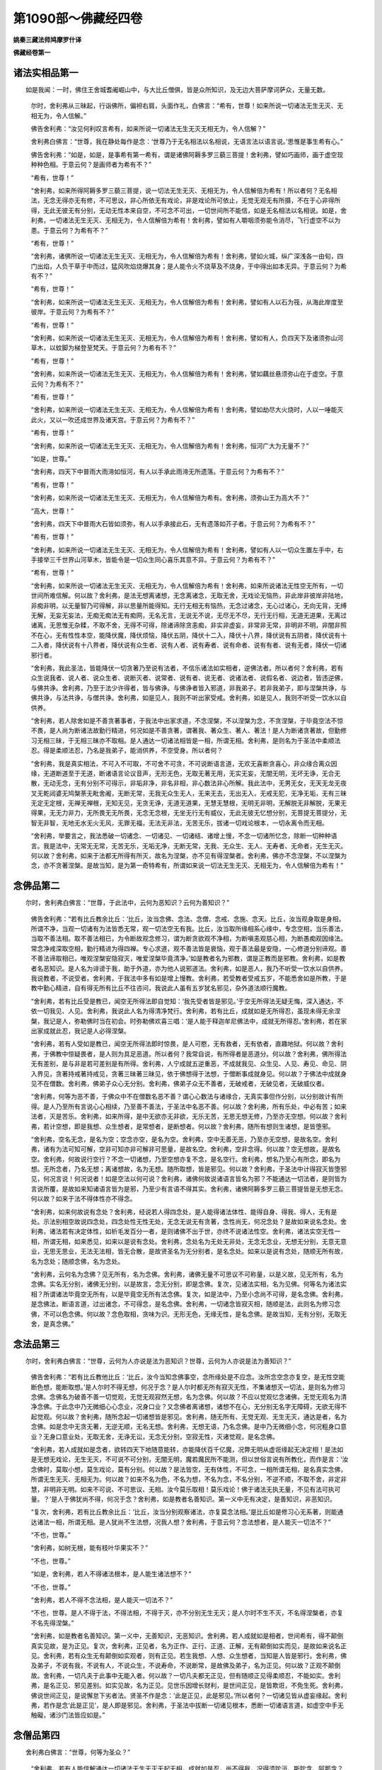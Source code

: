 第1090部～佛藏经四卷
========================

**姚秦三藏法师鸠摩罗什译**

**佛藏经卷第一**

诸法实相品第一
--------------

　　如是我闻：一时，佛住王舍城耆阇崛山中，与大比丘僧俱，皆是众所知识，及无边大菩萨摩诃萨众，无量无数。

      　　尔时，舍利弗从三昧起，行诣佛所，偏袒右肩，头面作礼，白佛言：“希有，世尊！如来所说一切诸法无生无灭、无相无为，令人信解。”

      　　佛告舍利弗：“汝见何利叹言希有，如来所说一切诸法无生无灭无相无为，令人信解？”

      　　舍利弗白佛言：“世尊，我在静处每作是念：‘世尊乃于无名相法以名相说，无语言法以语言说。’思惟是事生希有心。”

      　　佛告舍利弗：“如是，如是，是事希有第一希有，谓是诸佛阿耨多罗三藐三菩提！舍利弗，譬如巧画师，画于虚空现种种色相。于意云何？是画师者为希有不？”

      　　“希有，世尊！”

      　　“舍利弗，如来所得阿耨多罗三藐三菩提，说一切法无生无灭、无相无为，令人信解倍为希有！所以者何？无名相法，无念无得亦无有修，不可思议，非心所依无有戏论，非是戏论所可依止，无觉无观无有所摄，不在于心非得所得，无此无彼无有分别，无动无性本来自空，不可念不可出，一切世间所不能信，如是无名相法以名相说。如是，舍利弗，一切诸法无生无灭、无相无为，令人信解倍为希有！舍利弗，譬如有人嚼咽须弥能令消尽，飞行虚空不以为患。于意云何？为希有不？”

      　　“希有，世尊！”

      　　“舍利弗，诸佛所说一切诸法无生无灭、无相无为，令人信解倍为希有！舍利弗，譬如火城，纵广深浅各一由旬，四门出焰，人负干草于中而过，猛风吹焰烧爆其身；是人能令火不烧草及不烧身，于中得出如本无异。于意云何？为希有不？”

      　　“希有，世尊！”

      　　“舍利弗，如来所说一切诸法无生无灭、无相无为，令人信解倍为希有！舍利弗，譬如有人以石为筏，从海此岸度至彼岸。于意云何？为希有不？”

      　　“希有，世尊！”

      　　“舍利弗，如来所说一切诸法无生无灭、无相无为，令人信解倍为希有！舍利弗，譬如有人，负四天下及诸须弥山河草木，以蚊脚为梯登至梵天。于意云何？为希有不？”

      　　“希有，世尊！”

      　　“舍利弗，如来所说一切诸法无生无灭、无相无为，令人信解倍为希有！舍利弗，譬如藕丝悬须弥山在于虚空。于意云何？为希有不？”

      　　“希有，世尊！”

      　　“舍利弗，如来所说一切诸法无生无灭、无相无为，令人信解倍为希有！舍利弗，譬如劫尽大火烧时，人以一唾能灭此火，又以一吹还成世界及诸天宫。于意云何？为希有不？”

      　　“希有，世尊！”

      　　“舍利弗，如来所说一切诸法无生无灭、无相无为，令人信解倍为希有！舍利弗，恒河广大为无量不？”

      　　“如是，世尊。”

      　　“舍利弗，四天下中普雨大雨渧如恒河，有人以手承此雨渧无所遗落。于意云何？为希有不？”

      　　“希有，世尊！”

      　　“舍利弗，如来所说一切诸法无生无灭、无相无为，令人信解倍为希有。舍利弗，须弥山王为高大不？”

      　　“高大，世尊！”

      　　“舍利弗，四天下中普雨大石皆如须弥，有人以手承接此石，无有遗落如芥子者。于意云何？为希有不？”

      　　“希有，世尊！”

      　　“舍利弗，如来所说一切诸法无生无灭、无相无为，令人信解倍为希有！舍利弗，譬如有人以一切众生置左手中，右手接举三千世界山河草木，皆能令是一切众生同心喜乐其意不异。于意云何？为希有不？”

      　　“希有，世尊！”

      　　“舍利弗，如来所说一切诸法无生无灭、无相无为，令人信解倍为希有！舍利弗，如来所说诸法无性空无所有，一切世间所难信解。何以故？舍利弗，是法无想离诸想，无念离诸念，无取无舍，无戏论无恼热，非此岸非彼岸非陆地，非痴非明，以无量智乃可得解，非以思量所能得知。无行无相无有恼热，无念过诸念，无心过诸心，无向无背，无缚无解，无妄无妄法，无痴无痴法无有痴网，无名无言，无说无不说，无尽无不尽，无行无行相，无道无道果，无离过诸离，无思惟无杂糅，不取不舍，无得不可得，除诸谛除贪恚痴，非实非虚妄，非常非无常，非明非不明，非闇非照不在心，无有性性本空，能降伏魔，降伏烦恼，降伏五阴，降伏十二入，降伏十八界，降伏说有五阴者，降伏说有十二入者，降伏说有十八界者，降伏说有众生者、说有人者、说有寿者、说有命者、说有有者、说有无者，降伏一切诸邪行者。

      　　“舍利弗，我此圣法，皆能降伏一切贪著乃至说有法者，不信乐诸法如实相者，逆佛法者。所以者何？舍利弗，若有众生说我者、说人者、说众生者、说断灭者、说常者、说有者、说无者、说诸法者、说假名者、说边者，皆违逆佛，与佛共诤。舍利弗，乃至于法少许得者，皆与佛诤。与佛诤者皆入邪道，非我弟子。若非我弟子，即与涅槃共诤，与佛共诤，与法共诤，与僧共诤。舍利弗，如是见人，我则不听出家受戒。舍利弗，如是见人，我则不听受一饮水以自供养。

      　　“舍利弗，若人除舍如是不善贪著事者，于我法中出家求道，不念涅槃，不以涅槃为念，不贪涅槃，于毕竟空法不惊不畏，是人尚为断诸法故勤行精进，何况如是不善贪著，谓著我、著众生、著人、著法！是人为断诸贪著故，但勤修习无相三昧，于无相三昧亦不取相。是人通达一切诸法相皆是一相，所谓无相。舍利弗，是则名为于圣法中柔顺法忍。得是柔顺法忍，乃名是我弟子，能消供养，不空受身。所以者何？

      　　“舍利弗，我是真实相法，不可入不可取，不可舍不可贪，不可说断语言道，无欢无喜断贪喜心，非众缘合离众因缘，无道断道至于无道，断诸语言论议音声，无形无色，无取无著无用，无实无妄，无闇无明，无坏无诤，无合无散，无动无念，无有分别不可得示，非垢非净，非名非相，非心数法非心所解。我此法中，无男无女，无天无龙无夜叉无乾闼婆无鸠槃荼无毗舍阇，无断无常，无我无众生无人，无来无去，无出无入，无戒无犯，无净无垢，无有三昧无定无定根，无禅无禅根，无知无见，无贪无诤，无道无道果，无慧无慧根，无明无非明，无解脱无非解脱，无果无得果，无无力非力，无所畏无无所畏，无念无念根，无坐无行无有威仪，无此无彼无忆想分别，无菩提无菩提分，无智无非智，无地无水无火无风，无罪无福，无法无非法，无苦无乐，拔诸一切戏论根本，一切永离令而无相。

      　　“舍利弗，举要言之，我法悉破一切诸念、一切诸见、一切诸结、诸增上慢，不念一切诸所忆念，除断一切种种语言。我是法中，无常无无常，无苦无乐，无垢无净，无断无常，无我、无众生、无人、无寿者、无命者，无生无灭。何以故？舍利弗，如来于法都无所得有所灭，故名为涅槃，亦不见有得涅槃者。舍利弗，佛亦不念涅槃，不以涅槃为念，亦不贪著涅槃。是故当知，是为第一奇特希有，所谓如来说一切法无生无灭、无相无为，令人信解倍为希有！”

念佛品第二
----------

　　尔时，舍利弗白佛言：“世尊，于此法中，云何为恶知识？云何为善知识？”

      　　佛告舍利弗：“若有比丘教余比丘：‘比丘，汝当念佛、念法、念僧、念戒、念施、念天。比丘，汝当观身取是身相，所谓不净，当观一切诸有为法皆悉无常，观一切法空无有我。比丘，汝当取所缘相系心缘中，专念空相，当乐善法，当取不善法相。取不善法相已，为令断故观念修习，谓为断贪欲观不净相，为断嗔恚观慈心相，为断愚痴观因缘法。常念净戒深取空相，勤行精进为得四禅。专心求道，观不善法皆是衰恼，观于善法最是安隐，一心修道分别谛观。善不善法谛取相已，唯观涅槃安隐寂灭，唯爱涅槃毕竟清净。’如是教者名为邪教，谓是正教而是邪教。舍利弗，如是教者名恶知识。是人名为诽谤于我，助于外道，亦为他人说邪道法。舍利弗，如是恶人，我乃不听受一饮水以自供养。我说教者，不说受者。舍利弗，于我法中多有如是增上慢教。舍利弗，若受教者受戒五岁，不能悉舍如是所教，于是教中勤心精进，自有得无所有比丘不往咨问，我说此人虽有五岁犹名邪见，杂外道法顺行魔教。

      　　“舍利弗，若有比丘受是教已，闻空无所得法即自觉知：‘我先受者皆是邪见。’于空无所得法无疑无悔，深入通达，不依一切我见、人见。舍利弗，我说此人名为得清净梵行。舍利弗，若有比丘，成就如是无所得忍，虽现未得无余涅槃，我记是人，弥勒佛时当在初会。时弥勒佛欢喜三唱：‘是人能于释迦牟尼佛法中，成就无所得忍。’舍利弗，若在家出家成就此忍，我记是人必得涅槃。

      　　“舍利弗，若有人受如是教已，闻空无所得法即时惊畏，是人可愍，无有救者，无有依者，直趣地狱。何以故？舍利弗，于佛教中惊疑畏者，是人则为具足恶道。所以者何？我常自说，有所得者是恶道分。何以故？舍利弗，佛所得法无有差别，是与非是若可差别是有所得。舍利弗，人宁成就五逆重恶，不成就我见、众生见、人见、寿见、命见、阴入界见，贪著持戒著持戒见，贪著三昧著三昧见，依于佛想得于法想，于僧断事成就身见。何以故？于佛法中成就身见不在僧数。舍利弗，佛弟子众心无分别。舍利弗，佛弟子众无不善者，无破戒者，无破见者，无破威仪者。

      　　“舍利弗，何等为恶不善，于佛众中不在僧数名恶不善？谓心心数法与诸缘合，无真实事但作分别，以分别故计有所得。是人乃至所有言说心心相续，乃至善不善法，于圣法中名恶不善。何以故？舍利弗，所有乐处，中必有苦；如来法者，灭是苦乐。舍利弗，如来所得，是中无欲亦无非欲，无乐无苦，无思无想无修，乃至亦无空想。何以故？舍利弗，若计空想，即是我想、众生想者，是常想者，是断想者。何以故？舍利弗，随所有想则生诸想，是皆堕邪。

      　　“舍利弗，空名无念，是名为空；空念亦空，是名为空。舍利弗，空中无善无恶，乃至亦无空想，是故名空。舍利弗，诸有为法可知可解，空非可知亦非可解非可思量，是故名空。舍利弗，空非念得。何以故？空无想故，是故名空。舍利弗，何故说行空行？不念一切诸想，乃至空想亦复不念，是名空行。舍利弗，想名乃至心有所念，即名为想。无所念者，乃名无想；离诸想故，名为无想。随所取想，皆是邪见。何以故？舍利弗，于圣法中计得寂灭皆堕邪见，何况言说！何况说者！如是空法以何可说？舍利弗，诸佛何故说诸语言皆名为邪？不能通达一切法者，是则皆为言说所覆，是故如来知诸语言皆为是邪，乃至少有言语不得其实。舍利弗，诸佛阿耨多罗三藐三菩提皆是无想无念。何以故？如来于法不得体性亦不得念。

      　　“舍利弗，如来何故说有念处？舍利弗，经说若人得四念处，是人能得诸法体性、能得自身、得我、得人，无有是处。示法别相空故说四念处，四念处性无性无处，无念无说无有贪著，念性尚无，何况念处？是故如来说名念处。舍利弗，诸法若有决定体性，如析毛发百分一者，是则诸佛不出于世，亦终不说诸法性空。舍利弗，诸法实空无性一相，所谓无相，如来悉见，如来以是说有念处。舍利弗，念处名为无处无非处，无念无念业，无想无分别，无意无意业，无思无思业，无法无法相，皆无合散，是故贤圣名为无分别者，是名念处。如来以是说有念处，随顺无所有故，名为念处；随顺念佛，名为念处。

      　　“舍利弗，云何名为念佛？见无所有，名为念佛。舍利弗，诸佛无量不可思议不可称量，以是义故，见无所有，名为念佛。实名无分别，诸佛无分别，以是故言，念无分别，即是念佛。复次，见诸法实相，名为见佛。何等名为诸法实相？所谓诸法毕竟空无所有，以是毕竟空无所有法念佛。复次，如是法中，乃至小念尚不可得，是名念佛。舍利弗，是念佛法，断语言道，过出诸念，不可得念，是名念佛。舍利弗，一切诸念皆寂灭相，随顺是法，此则名为修习念佛，不可以色念佛。何以故？念色取相，贪味为识。无形无色，无缘无性，是名念佛。是故当知，无有分别，无取无舍，是真念佛。”

念法品第三
----------

　　尔时，舍利弗白佛言：“世尊，云何为人亦说是法为恶知识？世尊，云何为人亦说是法为善知识？”

      　　佛告舍利弗：“若有比丘教他比丘：‘比丘，汝今当知念佛事空，念所缘处是不应念。汝所念空念亦复空，是无性空能断色想，能断取想。’是人尔时不得无想，何况于念？是人尔时都无所有寂灭无性，不集诸想灭一切法，是则名为修习念佛。念佛名为破善不善一切觉观，无觉无观寂然无想，名为念佛。何以故？不应以觉观忆念诸佛，无觉无观名为清净念佛。于此念中乃无微细心心念业，况身口业？又念佛者离诸想，诸想不在心，无分别无名字无障碍，无欲无得不起觉观。何以故？舍利弗，随所念起一切诸想皆是邪见。舍利弗，随无所有、无觉无观、无生无灭，通达是者，名为念佛。如是念中无贪无著，无逆无顺，无名无想。舍利弗，无想无语，乃名念佛。是中乃无微细小念，何况粗身口意业？无身口意业处，无取无舍，无诤无讼，无念无分别，空寂无性，灭诸觉观，是名念佛。

      　　“舍利弗，若人成就如是念者，欲转四天下地随意能转，亦能降伏百千亿魔，况弊无明从虚诳缘起无决定相！是法如是无想无戏论，无生无灭，不可说不可分别，无闇无明，魔若魔民所不能测，但以世俗言说有所教化，而作是言：‘汝念佛时，莫取小想，莫生戏论，莫有分别。何以故？是法皆空，无有体性，不可念，一相所谓无相，是名真实念佛，所谓无生无灭、无相无为。何以故？如来不名为色，不名为想，不名为念，不名分别，不逆不顺，不取不舍，非定非慧，非明非无明。如来不可说、不可思议、无相。汝今莫乐取相！莫乐戏论！佛于诸法无执无量，不见有法可执可量。？’是人于佛犹尚不得，何况于念？舍利弗，如是教者名善知识。第一义中无有决定，是善知识，非恶知识。

      　　“复次，舍利弗，若有比丘教余比丘：‘比丘，汝当分别观察诸法，亦复莫念法相。’是比丘如是修习心无系著，则能通达诸法一相，所谓无相。是人犹尚不生法想，况我人想？舍利弗，于意云何？念法想者，是人能灭一切法不？”

      　　“不也，世尊。”

      　　“舍利弗，如树无根，能有枝叶华果实不？”

      　　“不也，世尊。”

      　　“如是，舍利弗，若人不得诸法根本，是人能生诸法想不？“

      　　“不也，世尊。”

      　　“舍利弗，若人不得不念法相，是人能灭一切法不？”

      　　“不也，世尊。是人不得于法，不得法相，不得于灭，亦不分别无生无灭；是人尔时不生不灭，不名得涅槃者，亦复不名先得涅槃。”

      　　“舍利弗，如是教者名善知识。第一义中，无善知识，无恶知识。舍利弗，若人成就如是相者，世间希有，得不颠倒真实见故，是为正见。复次，舍利弗，正见者，名为正作、正行、正道、正解，无有颠倒如实而见，是故如来说名正见。舍利弗，若有众生无有颠倒如实观者，则有正见。若生我想、人想、众生想者，当知是人皆是邪行。舍利弗，佛及弟子，不说有我，不说有人，不说众生，不说寿命，不说断常，是故佛及弟子，名为正见。何以故？正观不颠倒故。舍利弗，一切凡夫于此事中无能入者。何以故？一切凡夫都无正见，但有随顺正见得柔顺忍，不能如实。舍利弗，是名正见、邪见差别。如实见故，名为正见。见世乐因增长财利，是世间正见，是皆欺诳，不免生死。舍利弗，佛说世间正见，是说懈怠下劣者法。贤圣不作是念：‘此是正见，此是邪见。’所以者何？一切诸见皆从虚妄缘起。舍利弗，若作是念‘此是正见’，是人即是邪见。舍利弗，于圣法中拔断一切诸见根本，悉断一切诸语言道，如虚空中手无触礙，诸沙门法皆应如是。”

念僧品第四
----------

　　舍利弗白佛言：“世尊，何等为圣众？”

      　　“舍利弗，若有人能信解通达一切诸法无生无灭无起无相，成就如是忍，尚不得我，况得须陀洹、斯陀含、阿那含？况得阿罗汉？况复得法？况得男女？何况得道？况得如是等事？是名圣众，是亦不得。复次，舍利弗，众生少能信解无生无灭无相法者。若能信解无生无灭无相法者，心无颠倒共相知解，以法和合不受后有，知诸世间但从虚妄缘起，是人则更不住是身，以是因缘说名圣众。是人于是语言亦复不得谓诸名相，但集无相无戏论事，是名僧宝应受供养，得无颠倒真实义故。是人以是方便念僧，是事亦空。舍利弗，如是教者名善知识。舍利弗，断一切语言道，名为圣众。何以故？于圣法中所因语言说真实义，如是语言亦不可得，是故当知断诸语言名为圣众。

      　　“舍利弗，或有人言：‘若于此中无有言说无有定者，何名为僧？’舍利弗，我于此中有如是答：众僧名为示如实事，此事决定亦不可得。俱同一学一忍一味，是事亦以世俗语故说，非第一义。第一义中，无有定实名为僧法常不坏者。圣人若说言有是法，是即为污。所以者何？若人作是分别，是男是女、是天是龙是夜叉是乾闼婆是鸠槃茶、是法是非法，作是分别已得种种事，得种种事故作是言，是坐是卧是行是住。圣人得诸法实相故，亦不分别是男是女、是天是龙乃至是法是非法，不分别故不得种种法，不得种种法者能作是说，是坐是卧是行是住不？”

      　　“不也，世尊。”

      　　“舍利弗，若人言是男是女、是天是龙乃至是法是非法，是人所说非虚妄耶？“

      　　“虚妄，世尊。”

      　　“舍利弗，若不入是虚妄者名为圣众，不颠倒故名为圣众。舍利弗，所有不善、所有可知、所有可得，如是一切诸不善法，皆以名相为本。此贤圣法中断诸名相，又不念名相，不得名相，云何当言是圣是众？断诸名相名为圣众。若有法处，可破可断。贤圣法中无名无相，无有语言断诸语言，无有合散，若言无僧则破圣众是亦不得。所谓名相，虚妄想故，著种种邪见，因是邪见更受后身，贪著诸见则五阴生。舍利弗，五阴皆是虚妄贪著，是名恶道，是名邪见。贤圣众者无有此事，但知虚妄缘故起于三界，知是事故名为圣众。

      　　“舍利弗，凡所有见于圣众中皆不可得，谓我见、众生见、寿命见、人见，男见、女见，天见、地狱见、畜生见、饿鬼见，阴入界见，贝声见、鼓声见，地声见、水火风声见，持戒声见、毁戒声见，正道声见、邪道声见，垢声、净声，禅定三昧、八圣道声、须陀洹果、斯陀含果、阿那含果、阿罗汉果声见，解脱声见、得果声见，佛声见、法声见、僧声见，灭声见、涅槃声见。舍利弗，是名虚妄音声等见。贤圣众者，于第一义不得是见，通达种种音声一相所谓无相，无违无诤，成就不颠倒法忍故，名为圣众。

      　　“舍利弗，是不颠倒法忍即是无相，无相故无取无舍、无逆无顺、无生无灭，是中自然归灭、无修无坏、无起无得，不分别此彼故心常舍离。所以者何？于是忍中，无此岸无彼岸，无分别无非分别，通达无相，成就是忍，名为圣众；破和合故，名为圣众。舍利弗，我余经说：‘若人见法是为见我，如来非法亦非非法。’何以故？调达愚人及诸外道，皆以色身见佛。舍利弗，如来不应以色身见，亦复不应以音声见。舍利弗，若人以色身见佛，是去佛远。所以者何？佛不名色，不名为见，名为见佛。

      　　“舍利弗，若人能见诸法无相、无名无触、无忆无念、无生无灭、无有戏论，不念一切法，不念涅槃，不以涅槃为念，不贪涅槃，信解诸法皆是一相所谓无相。舍利弗，是名真见佛。谓一切法无求无戏论无生，于此事中亦不念不分别，是名见佛。若有人于此法中无忆想分别、无取无舍、无贪无违、无想无想业，不贪言说，知法假名皆无所有，断语言道，无有差别亦无戏论，是名无生无想行者，于世间中名为圣众。

      　　“舍利弗，见何法故，名为见佛？所谓无想、无分别、无戏论，不受一切法。若以空门、若寂灭门、若离门，不念见不得见，是事亦不得，所谓名字；是处亦不得，所谓涅槃。何以故？舍利弗，我尚不念涅槃，云何当说汝等当念涅槃、当得涅槃？舍利弗，若人得涅槃者，是人不随如来出家，随六师出家。舍利弗，当知是人为是法贼入我法中，当知是人污辱我法，当知是人为是大贼，如大城邑中有大贼。所以者何？如是痴人尚不得涅槃，何况我人？舍利弗，如是痴人我以手遮，非我弟子，不入众数，我非彼师。舍利弗，若知诸法无生无灭、无念无想，得是法忍者尚不得涅槃，何况我人？舍利弗，佛说如是，名为见法；能见是事，名为见佛。舍利弗，云何名为佛？一切法如不异不坏，是名如来。若人于是法中无有疑悔，是名圣众。

      　　“舍利弗，过去世中，有一痴人不识猕猴，入一大林见猕猴群丛聚一处。是人曾闻有忉利天，便谓为是忉利诸天，即出树林，还本聚落多人众中，作如是言：‘汝等曾见忉利天不？’众人答言：‘未曾见也。’即时语言：‘我已得见，汝欲见不？’皆言：‘欲见。’即将大众诣彼林中示猕猴群：‘汝等观此忉利诸天。’众人皆言：‘非忉利天！此是猕猴乐住林中。汝痴倒故不识猕猴，又亦不识忉利诸天。’舍利弗，是人空将大众诣彼林中。如是，舍利弗，于未来世，当有比丘至白衣家，作是言：‘汝欲见佛圣众，听佛法不？’中有白衣信佛法者，皆言欲见听受佛法。舍利弗，中有白衣贪乐语言入于塔寺，有诸比丘好于言说能通诸经，依止语言乐于文饰，是诸沙门随顺为说谓是真道，但充众数如放牛人，但乐读经不入真际，但悦人意贵于名利，善巧世事不净说法，但能巧语行世间道，无有威德破涅槃因，舍圣默然不乐禅定，昼夜常好谈论诤讼，卧厚被褥尚无一念随顺禅定，何况能得成沙门果？是人睡眠常与俗心相应，初夜、后夜不修顺忍，乐于下法。是人亦多得供养衣服饮食。何以故？是人常为恶魔所摄，乐浅近语，于第一义不能勤学，不能诵持第一深经，闻则惊畏，舍于淳浓而取糟粕。有诸凡夫见得利养，生贪著心作是念言：‘我等亦当习是言论。’舍利弗，是人舍于无上法宝堕在邪见，是沙门旃陀罗。有诸白衣往诣其所，如此恶人而为说法，以利养故称赞于佛及法与僧，但求活命，为财奴仆，贪重衣食，赞己所乐：‘若行布施得生天上。’于佛法中，施为下法，赞以为最，而作是言：‘大施因缘得生天上。’不知语言，不解义趣，但知初入浅近下法，贪著我人，舍第一义。

      　　“舍利弗，如是说法，或时有人生信出家，与诸恶人而共和合，不能勤求第一深义。有所得者说有我、人、寿者、命者，忆想分别无所有法，于阿毗昙、修妒路中自为议论，或说断常，或说有作、或说无作。舍利弗，我法尔时多外道法，令诸众生正见心坏。如是，舍利弗，我清净法以是因缘渐渐灭尽。舍利弗，我久在生死受诸苦恼所成菩提，是诸恶人尔时毁坏。舍利弗，若有比丘，不能舍是有所得见、我见、人见，不解如来随宜所说，而言决定有我人法。如是之人，我则不听受一饮水。或时是人得闻空法，信心清净而不惊疑，即便还应导引众人入实相义，便应出家受具足戒。何以故？舍利弗，若人不舍如是见者，是名外道。

      　　“舍利弗，我以世俗因缘假说有我，非第一义。若有人言：‘我亦复以世俗因缘而说有我。’是人若能通达无生无灭无相之法，与我所说不相违者，是我弟子。舍利弗，若有人言：‘如来何故随世因缘，于无我法而说有人？如来不应为世间故作不实语。又诸经中多说有我，佛所说者不应虚也。’舍利弗，应答是人：‘佛说诸法皆空，无主无性，但是虚妄，非第一义。如来不以第一义故说有我人。圣人言说无所贪著。无智慧人，无与佛等，亦无过者。’舍利弗，如来智慧不可思议，以是智慧知众生心，宁当有人与佛等者？佛为大龙大法之王，不应难言。佛说有人：‘一切世间常共我诤，我常不与世间共诤。’舍利弗，说有我者甚可哀愍，此中无法亦无有我，多有众生不解如来随宜所说，违逆法宝，多堕恶趣。

      　　“舍利弗，我知邪见而不为邪见，能知邪见者即是正见。舍利弗，邪见终不变作正见，见不知见。舍利弗，诸佛如来阿耨多罗三藐三菩提，一切世间所难得信。我于诸天一切世间是最可信，非不可信。舍利弗，我所说法为至彼岸，是中亦无至彼岸者。我所说法为尽诸行，是中亦无尽诸行者。我所说法为寂灭故，是中亦无有寂灭者。我所说法为灭度故，是中亦无有灭度者。我所说法为解脱故，是中亦无有解脱者。我所说法为诸智故，是中亦无有诸智者。我所说法为净垢故，是中亦无有净垢者。舍利弗，如来为天说法亦无有天，为人说法亦无有人，为众生说法亦无有众生。舍利弗，如来说明及与解脱，是中无明及与解脱。我说念佛，佛不可念；我说空行，空不可行，亦不可念。舍利弗，是名如来所说经法章句，是中无有说者。诸恶人等得此章句为他人说，亦复以我为师，无有如来圣众功德，而自为僧数。

      　　“舍利弗，譬如猕猴群不似忉利天，如是众恶人，不似我圣众。舍利弗，是诸恶人，但以音声语言自谓沙门，似如痴人见猕猴群谓忉利天。舍利弗，中有出家人喜乐问难，得值善师为说名色寂灭，语言道断，无起无失，通达无相，得闻如是无生无灭无相之法，不惊畏者，当知是人已曾供养无量诸佛，能知我法，可名圣众。”

**佛藏经卷第二**

净戒品第五
----------

　　佛告舍利弗：“破戒比丘有十忧恼箭，难可堪忍。比丘成就十忧恼箭，则于佛法不可滋味，憎说法者不乐亲近。何等为十？舍利弗，破戒比丘见僧和合不生喜心。何以故？‘和合布萨必驱我出！’是恶比丘自知有过，常怀忧恼，于持戒者嗔恨不喜。舍利弗，是名破戒比丘初忧恼箭，必堕恶道。

      　　“复次，舍利弗，破戒比丘，众所憎恶，不欲亲近；如恶牛利角，人所舍远。是恶比丘自知有过，常怀忧恼。舍利弗，是名破戒比丘二忧恼箭，必堕恶道。

      　　“复次，舍利弗，破戒比丘逢见比丘众，自知不同，恶心舍离，怀愧耻故不能入众。舍利弗，是名破戒比丘三忧恼箭，必堕恶道。

      　　“复次，舍利弗，破戒比丘，毒恶心盛不可化喻，犹尚无有外道戒法，况于净戒？以其破戒因缘，人不亲近。舍利弗，是名破戒比丘四忧恼箭，必堕恶道。

      　　“复次，舍利弗，破戒比丘，以他财物自养其身，我说此人为重担者。所以者何？行者、得者应受供养，破戒比丘非是行者、非是得者。是故，舍利弗，破戒比丘当于百千亿万劫数，割截身肉以偿施主。若生畜生，身常负重。所以者何？如析一发为千亿分，破戒比丘尚不能消一分供养，况能消他衣服、饮食、卧具、医药？舍利弗，破戒比丘著圣法服，犹尚不应入寺一步，何况得受一饮之水，乃至床榻？何以故？舍利弗，如是恶人，于天人中是为大贼，一切世间皆应远离。舍利弗，是败坏人即是怨家！如来悉听一切世间皆至我所，破戒之人如来手遮，非我弟子，何况一日住我法中？

      　　“舍利弗，譬如死人、死蛇、死狗最为臭秽，清净诸天欲游戏时，不应得见，若见则远。如是，舍利弗，破戒比丘如彼三尸臭秽不净，智者远离，不与同事、布萨、自恣。舍利弗，破戒比丘于我法中为是不吉，持戒比丘见此破戒即时远离。何以故？若破戒比丘手所触物及所受物，于持戒者则为毒恶。舍利弗，正使三尸臭秽满地，我能于中行四威仪，不能与此破戒比丘须臾共住。何以故？舍利弗，是为沙门中卑陋下贱，为沙门中朽坏弊恶，为沙门中秕糠，为沙门中垢，为沙门中浊，为沙门中污，为沙门中曲，为沙门中粗，为沙门中失圣道者。如是人等，于我法中出家求道而得重罪。舍利弗，如是之人于我法中，为是逆贼，为是法贼，为是欺诳诈伪之人，但求活命贪重衣食，是则名为世乐奴仆。舍利弗，譬如黄门非男非女；破戒比丘亦复如是，不名在家、不名出家，命终之后直入地狱。

      　　“舍利弗，譬如蝙蝠欲捕鸟时则入穴为鼠，欲捕鼠时则飞空为鸟，而实无有大鸟之用，其身臭秽但乐闇冥。舍利弗，破戒比丘亦复如是，既不入于布萨、自恣，亦复不入王者使役，不名白衣、不名出家，如烧尸残木不复中用。如是比丘，无有戒品、定品、慧品、解脱品、解脱知见品，但有具足破净戒品；不能出大微妙音声、戒声、定声、慧声、解脱声、解脱知见声，但出毁戒弊恶音声，与诸同恶俱出恶声；但论衣服、饮食、床卧，受取布施树木华果，为贵人使，及论国土吉凶安危、戏笑众事、诸不善语，常于日夜伺求尘染。比丘如是身业不净、口业不净、意业不净，当堕地狱。舍利弗，是破戒比丘，乐于闇冥如彼蝙蝠，闻说正经以为忧恼。所以者何？如实说故。世间之人不喜实说，但乐顺意；如是比丘于说法者心不清净，重更为罪，增益地狱。舍利弗，是名破戒比丘五忧恼箭，必堕地狱。

      　　“复次，舍利弗，破戒比丘无有羞耻，诸根散乱成就不净，身口意业不净威仪，所著衣服皆不如法，好喜妄语不能护口，心常驰骋染于垢秽。舍利弗，如新瓦器，盛以屎尿、臭烂脓血，后去不净著栴檀香，复去栴檀，如是瓦器有何等气？”

      　　“世尊，是新瓦器，先盛屎尿臭气坚著，唯有臭气，无栴檀香。”

      　　“舍利弗，人以清净信等诸根出家学道，遇恶知识而随其教。舍利弗，何等为恶知识？恶知识者，常好调戏轻躁无羞，言语散乱不摄诸根，心不专一痴如白羊。亲近如是恶知识者，失须陀洹果、斯陀含果、阿那含果、阿罗汉果，乃至失于生天之乐，况涅槃道！但能修集破法罪业。与破法者而共从事，是人成就不净身业、不净口业、不净意业、不净持戒，身死之后入于恶趣。云何恶趣？恶趣名为地狱、畜生、饿鬼、阿修罗道。复有恶道，如阿由勒虫、婆伽罗目呿虫、浮弥修遮迦虫、修脂目迦虫，是人多生此诸虫中。

      　　“舍利弗，是人随恶知识，若生人中，父母生离死亡丧失，亲里衰恼，国土破坏，生八难中，舍八乐处，多欲怒痴常好戏调，轻躁无羞言语散乱，不能摄心痴如白羊，为贪欲、嗔恚、愚痴所坏，聋哑盲瞎，手脚挛躄，共恶知识生无佛处。若值佛世，目不喜见，不喜闻法，不与佛众而共和合，起是恶业。恶人共生乐下劣法，于正见中生邪见想，于邪见中生正见想，是名下欲下忍下慧。舍利弗，下慧之人，终不能为厌离灭道涅槃生心。

      　　“舍利弗，遇恶知识而得如是诸衰恼患，有是相貌。是人闻是诸深经法，惊疑怖畏如堕深坑，则堕大罪深坑堑中。何以故？舍利弗，如经中说，破戒比丘有大重罪。何因缘故名为破戒？破所受戒难可教语，行无常准多所违逆，常行贪著多杂糅行，贪嗔痴行乐诸杂语，名为破戒。复有乐多事务，乐多讽诵，乐多睡眠，所言不顺无有次第说不清净，贪著我、人、寿者、命者，是故名为弊恶比丘。不知节量，不知沙门法，不知婆罗门法，乐行医术贩卖求利，乐为国使污染诸家，乐与白衣给使作务以诸树叶华果奉上，好为白衣说外道法，心常舍离出世间法。未满二十受具足戒，受戒事中有诸不具，形体缺少，不应于法受生米谷、钱帛金银，不顺教诲拒逆师命，不自知身，不知他人，不能分别贵贱差品，好喜妄语，贪著戒取，行事散乱心不专一，面有嗔相，悭贪不信，不识恩义，多怀贪欲，睡眠戏调，疑悔嗔恨，覆藏罪恶，好自专执，嫉妒谄曲无所惭愧，自大放逸、憍慢、我慢、大慢、邪慢，好行欺诳赞美其身，多作方便开利养门，陵践白衣伪现亲厚，因势得财以夸众人，毁破戒品、定慧解脱品、解脱知见品，于佛法众心不定信，不信业报，贵于现利谓无后世，多诸疑悔，志性浅弱，常好惊怖。

      　　“舍利弗，是名弊恶比丘。如是痴人于我法中，便是屎尿臭秽不净。是人成就身口意业命不清净故，命终之后堕在恶道入大地狱。如是比丘，诸佛如来及弟子众，常所远离；余好道者、求灭度者，亦皆不近。舍利弗，譬如栴檀置不净器，同于不净，不复任用。如是，舍利弗，若在家出家亲近是人，习效所行，亦破戒品不久同恶，颜色毁悴破失威仪，命终之后生地狱中。舍利弗，如是恶人，诸佛如来及弟子众，并余求道好灭度者，皆所远离。舍利弗，譬如栴檀置不净器，不复任用。如是，舍利弗，若在家出家，虽以涂身犹杂不净。舍利弗，此恶比丘亦复如是，虽坐众中著圣法服，然是比丘恶相犹现，梵行比丘见此不净远而不近，见他远离心则嗔恨，以是因缘死入地狱。舍利弗，是名破戒比丘六忧恼箭，必堕地狱。

      　　“复次，舍利弗，破戒比丘闻佛所说如是等经，心不清净欢喜信乐，自知有过便疑此经：‘为我等说，不为余人。何以故？如我等比丘在此事故。’舍利弗，如是上妙无比之法，破戒比丘乃生嗔恨，于说法者心多不信，得闻如是佛所说经，违逆不受，而作是言：‘此非佛说！’教语余人。何以故？破戒比丘不乐修道，修道比丘不逆佛语。此皆破戒愚痴恶法，谓心不信违逆佛语。如是比丘自知有过，但生嗔恨、憍慢、佷戾、恶邪慢心谤佛法僧。舍利弗，随此比丘闻是诸经违逆不信，心不通达无上菩提，教语诸人非佛所说。舍利弗，佛说是人则为谤法，以谤法故为非沙门非释种子，应当灭摈是等比丘。若百千万亿诸佛三轮示现，不能令悟使得道果。何以故？舍利弗，如是恶人于此法中自作障道，无复生分，无有信心，但好衣食贪乐世利。我说此人必堕地狱！

      　　“舍利弗，我今明了告汝：若人违逆如是法宝，于好生处永无有分，但生恶处常盲无目。舍利弗，是诸比丘憍慢炽盛不能定说，破我正法。其余众人不能自活，为利养故随破我法。舍利弗，如是法宝尔时坏灭。何以故？如是法宝，一切诸佛皆共恭敬，诸辟支佛、阿罗汉等亦皆恭敬。破戒比丘增上慢者不定说法，诸比丘等尔时皆共轻慢我法而共远离，多怀悭贪，专求生业贵于财利，嫉妒所缚常好诤讼，互生怨隙不相敬顺，无有威仪志性轻躁犹如猕猴，转易威仪行诸恶业，退沙门法，远离贤圣。舍利弗，如是恶人覆藏瑕疵，多欲多求以财自活，恶魔知心为作方便，令其乖异各共散坏，一味僧宝分为五部；既有五部则生诤讼，互相是非论说过失。

      　　“舍利弗，如今比丘，互相教化，互相恭敬，同心共行，随顺佛语。尔时比丘，不相教化，不相恭敬，见作恶者畏而舍去，不能以法共相教诲。或时虽有多闻深智，犹怀憍慢轻贱余人，各以所是自立其轮，不喜相见，况能受教？舍利弗，如来在世三宝一味，我灭度后分为五部。舍利弗，恶魔于今犹尚隐身，佐助调达破我法僧。如来大智现在世故，弊魔不能成其大恶。当来之世，恶魔变身作沙门形，入于僧中种种邪说，令多众生入于邪见为说邪法，谓弥楼陀罗迦楼斗事、五分事、念念灭事、一切有事、有我事、有所得事。尔时恶魔说如是等邪贪著事。如是事者，非诸佛及佛弟子所说。尔时恶人为魔所迷，各执所见我是彼非。舍利弗，如来豫见未来世中，有如是等破法事故说是深经，悉断恶魔诸所执著。

      　　“舍利弗，当尔之时阎浮提内，多是增上慢人，作小善顺便谓得道，命终之后当堕恶趣。何以故？是人长夜自谓得道，亦复称说他人得道，冒受圣人所供养事。是人于诸天人世间为大恶贼。如是痴人闻说第一实义，惊疑怖畏如堕深坑。舍利弗，有诸比丘乐此事者，相与共集破坏诸佛无上菩提。尔时增上慢人偏执者多，恶魔又复迷惑在家出家者心，令执非法。说正法者少于援助，则便散坏不复得立。

      　　“舍利弗，尔时世间年少比丘多有利根。所以者何？诸出家者有余烦恼，还生人中即复出家。是诸比丘喜乐难问，推求佛法第一实义。舍利弗，尔时增上慢者，魔所迷惑但求活命，实是凡夫自称罗汉，谓诸年少比丘等言：‘善身口意，此是佛法第一实义。善护净戒，读诵经法，勤修多闻，是名顺忍因缘，所谓净心信佛。又有第一实义，汝当系心缘中，专念涅槃灭三种苦，则能厌离五阴、十二入、十八界。汝等当于静处，观此阴界入法悉皆无常，自观其身种种不净，汝等能如是观，当得须陀洹果。又能于是五阴等法，深观无常、苦、空、无我无有坚牢，则得斯陀含。转复深观，得阿那含，得阿罗汉，是为第一实义。’是中年少比丘复问：‘于佛法中，阿罗汉果便是第一义耶？’‘我等亦知是事，得阿罗汉是第一义。’‘今此五阴，为忆念者生？为不忆念者生？’答言：‘是五阴者，忆念者生，不忆念者不生。’复问：‘忆念与五阴为异不？’答言：‘如五阴，忆念亦尔。’复问：‘若如五阴，忆念亦尔者，谁是念五阴者？’答言：‘若无念五阴者，则无涅槃。实有念五阴者，是故有修八直圣道，入涅槃者。’舍利弗，未来世中多有比丘成就此忍。舍利弗，尔时会中多诸天众，欲闻佛法第一实义，闻是增上慢者所说，心生疑悔如堕深坑，咸作是言：‘咄哉！释迦牟尼佛法今将速灭。’舍利弗，中有成就善根比丘，谓是比丘：‘痴人！空老增上慢者，若有五阴相、十二入、十八界相者。’不受此语，不喜不悦，从座起去。舍利弗，尔时诸天心大欢喜，四方唱言：‘释迦牟尼佛犹有好弟子在。是诸人等善根不少，不喜闻是不净所说，谓我见、人见。’诸天闻此皆大欢喜，称扬赞叹是利根者，喜乐问难，必皆成就无生法忍。如是人等合集一处共为徒侣，人众既少，势力亦弱。

      　　“舍利弗，尔时我诸真子，于父种族尚无爱语，况得供养住止塔寺？舍利弗，汝且观之，尔时如来便为轻微。我灭度后我诸子等，成就善寂无所得忍时，亦为轻贱。我以是故，于无数劫摧诸怨敌，化诸一切天王、人王令心清净。所以尔者？令我诸子得安父位。舍利弗，如来今以一切世间天人为证，如来如法得阿耨多罗三藐三菩提转无上法轮，沙门、婆罗门、若天魔梵所不能转。舍利弗，如是现事，如来灭后，我此阿耨多罗三藐三菩提，我诸弟子等欲广流布，是诸恶人不能证明，亦复不能施与无畏。

      　　“舍利弗，譬如蜜瓶置四衢道，而作是言：‘若人能食一毛头者，常不老死。’尔时诸天世人各以刀杖卫护是瓶。时卫护者各作是言：‘若或有人食一毛头者，我等当杀。’舍利弗，中有一人窃作是念：‘是瓶中蜜食一毛头则不老死，我今何为惜死不啖？若得啖已，则便不畏诸卫护者，亦可常得无老病死。’如是定心不惜寿命直诣瓶所，诸卫护者各持刀杖竞欲杀之。舍利弗，是人若能刀杖未及食一渧者，则免衰患无复老死。如是，舍利弗，多有恶人、魔及魔民欲灭我法。如来灭后，若有人能随顺空法通达无疑，则于诸法心无所得成就上忍。尔时虽为恶人所轻沮坏其道，是人若能不惜身命勤行精进，通达诸法无生无作，则得度脱生老病死。舍利弗，蜜瓶是佛第一义法；诸天世人卫护瓶者，则是恶人乐行魔事，自失大利，亦遮他人行实相者失于大利。

      　　“舍利弗，增上慢者，皆是魔党助成魔事，咸共讥诃无生灭法。又舍利弗，不净说者，我见、人见、众生见，五阴、十二入、十八界见，未得谓得，心计得道计得涅槃，咸亦讥诃如是正法。何以故？是人贪著空故，亦是魔众魔所迷惑，以我正法而作魔事。舍利弗，若在家出家闻是无我、无人、无众生、毕竟空法惊疑畏者，当知是人受魔教化，是像比丘，为是盗法恶威仪者。舍利弗，是人则是我见、众生见、有见无见、常见断见，皆是魔民，非佛弟子。何以故？我经中说：一切世间皆空，无我无我所，无人无众生，无常无定无不坏法。如是恶人亦复皆共读诵是经为他人说，而心贪著我见、人见。如是痴人名为造作苦因，名为反覆两端，各为斗乱破僧，名为污染道法，名为沙门中浊，名为丑陋秽恶，名为但有言说，名为假伪沙门，名为沙门中贫，名为担重担者，名为欺诳诸佛，名为得逆罪者。舍利弗，是人名为大恶逆贼，名为恶知识，名为破戒，名为邪见，名为外道，名为无实行，名为恶伴，名为杀鬼，名为癞疮，名为臭秽，名为烧热，名为谄曲，名为堕在黑闇，名为入稠榛林，名为堕生死流，名为互出恶者，名为地狱，名为畜生，名为饿鬼，名为阿修罗，名为不入道者，名为欺诳人者，名为自赞己者，名为行占相者，名为大声唤呼，名为因利求利，名为污染他家，名为常调戏者，名为散乱心者，名为贪所害者，名为嗔所害者，名为痴所害者，名为好面欺者，名为衰恼处者，名为无解脱者，名为忧恼缚者，名为非沙门、形像沙门、沙门旋陀罗、沙门臭秽、沙门糟粕，名为难满，名为难养，名为坏威仪者，名为无羞耻者，名为截断头者，名为身体坏者，名为袈裟系颈，名为自入闇冥者，名为多贪欲者，名为多嗔恚者，名为多愚痴者，名为五盖缠覆，名为没者，名为虚者、空者，名为痴者。舍利弗，云何名空？退失诸佛赞善人相，故名为空。退失一切沙门功德、沙门事法，故名为空。云何为虚？在圣法外故名为虚，远离空无相无愿法故名为虚。舍利弗，如是恶人能令魔喜，贪著坚执虚妄法故，同于凡夫，备足具有罪恶人相，不似得法忍者、沙门事法、沙门功德，百千万分尚无其一！舍利弗，是故名为空者、虚者，但深贪著世间利乐，非是沙门自称沙门，不应供养而受供养，名为常贼立幢相贼，名为自在杀害人贼。是人所食一口皆不清净，唯有向道得道果者能消供养，是人无此，是故名为不净食者。舍利弗，是故名为空者、虚者。于意云何？若人杀生、偷盗、邪淫、妄语、两舌、恶口、绮语、贪嫉、嗔恚、邪见，是人为是常杀生不？常夺命不？”

      　　“不也，世尊。在家杀生，不常夺命，杀生时少，不杀时多。”

      　　“舍利弗，于意云何？若人偷盗，偷盗时多？不盗时多？”

      　　“世尊，不盗时多。”

      　　“舍利弗，于意云何？若人邪淫，邪淫时多？不邪淫时多。”

      　　“世尊，不邪淫时多。”

      　　“妄语、恶口、两舌、绮语、贪嫉、嗔恚时多？不嗔恚时多？”

      　　“世尊，不嗔恚时多。”

      　　“舍利弗，是十不善道中，何者罪重？”

      　　“世尊，十不善中，邪见罪重。何以故？世尊，邪见者，垢常著心，心不清净。”

      　　“舍利弗，我今语汝，若人一日杀百千万亿众生；一日偷盗百千万亿金银宝物；邪淫者，昼夜不息；妄语者，常欺诳人，口业不净无一实语；两舌者，常破和合亦助破者；恶口者，口常恶逆，乃至不说柔软一语；绮语者，无有根本，人问此事，以余无量语言干乱；贪嫉者，于他物中生非法心；嗔恚者，无有因缘横起嗔恚，怀恨满心；邪见者，乐行非道。舍利弗，于意云何？若人成就如是不善法者，罪为多不？”

      　　“甚多，世尊！”

      　　“舍利弗，我今语汝，若人百岁成就如是十不善罪，破戒比丘一日一夜受他供养罪多于彼。何以故？是杀生者，多人所知，多人所识，人所恶贱。人皆知是杀夺命者，罪人秽浊是污染者，不善无德人所离者。又舍利弗，杀生之人，多夺他命或生厌心，自知不是当得罪报，人皆知恶无戒秽浊，于此人所不望功德，乃至析毛百分之一，况谓福田而供养之？又舍利弗，是杀生之人其家妻子，人皆知悉不共恭敬，尚不令坐，何况供养？杀生之人，以财自活养育妻子，或时供养沙门、婆罗门，以此业报得遇贤圣比丘、比丘尼为说道法，教离杀生舍其杀业，于佛法中而得出家无有障碍，得出家已近善知识得沙门果。是人现世轻受罪报，不障圣道，得免三塗。

      　　“舍利弗，于我法中有诸比丘，非是沙门自言沙门，非是梵行自言梵行，断诸善根障入涅槃，迷惑失道，破道因缘，破诸善法行外道事，入于恶道多诸恶贼，空生受命犹如死人，形色毁悴失正威仪，于我法中名为污染，名为法贼，名为逆人，名为魔使。犹如行厕，亦如死狗；如像沙门，同沙门服，无沙门事。舍利弗，譬如野干在师子群，亦如黄门在于转轮圣王众中，亦如猕猴在于诸天，亦复如驴在象王众，亦如盲人在天眼众，亦如蝙蝠在金翅鸟众。舍利弗，破戒比丘在我众中，百千万亿诸天大众，见此比丘在众而坐，皆大忧恼而作是言：‘如是恶人何用布萨？是魔党类。’欲闻无上佛道向白衣说。复有信乐佛法诸龙鬼神等，高声大唤：‘是恶比丘，何故于此隐藏其身？似如恶马在调善马中。。’如是痴人，自谓无有见知我恶，自藏于此欺诳天人，为是一切天人中贼，众共见已皆更大笑。

      　　“舍利弗，如是罪恶比丘，为是诸天所知恶贼，白衣无异而受供养，迎送礼拜合掌恭敬。弊人愚痴犹如死尸，所著衣服皆是偷得，钵中所食皆是盗取无人与者，乃至少水亦是盗得。舍利弗，破戒比丘所至之方，若至东方、南西北方，皆是偷地而行。何以故？是人所有威仪行法，皆是偷盗假窃所作。行立坐卧、来去视瞻、屈申俯仰、著衣持钵，今但略说身口意业，有所施作皆是偷贼。若有剃是人发，为剃贼发。举要言之，破戒比丘有所施作皆是贼作。舍利弗，弊恶比丘，乃至大小便利澡手皆是贼法。何以故？舍利弗，阎浮提内，皆是国王及诸大臣、人民所有及属非人，是恶比丘于中为贼。舍利弗，若王大臣，于恶贼所不望功德，不言等我，不言胜我。破戒比丘著圣法服，于是人所望得功德，是故听使止住国土。若知其恶，乃至唾地亦复不听。是故，舍利弗，弊恶比丘，动身所作皆是贼作，名为常贼、大贼、立幢相贼，打害一切世间人者。何以故？无恶不作故。是故，舍利弗，是恶比丘，于诸一切天人世间，为是大贼。舍利弗，若人是一切天人世间大贼，是人能消一饮水不？”

      　　“不也，世尊。”

      　　“舍利弗，于意云何？是人非是大恶人耶？”

      　　“如是，世尊。”

      　　“舍利弗，破戒比丘，于诸一切天人世间，有大恶罪。以是义故，我说此偈：

　　“宁啖烧石， 吞饮洋铜， 不以无戒，
            食人信施！

　　“舍利弗，是破戒比丘，无色无德无复志愿，身心热毒喜见恶梦；不乐独处，或时独处或时独行，身则战惧；见净戒者僻藏避回，心怯自愧不喜欲见；受供养时惊疑怖畏，心常驰骋多诸想念，深贪财利爱乐美食。如是比丘，命终之后必入地狱。舍利弗，是名破戒比丘七忧恼箭，必入地狱。

      　　“复次，舍利弗，破戒比丘乐在众闹，散乱多语，性好嫉妒。与破戒者以为亲友，常乐论说破戒恶事以为喜乐，不知羞耻。违逆深经，心疑不信；或时闻说如是等经，疑逆诤竞，不乐听受，东西顾望心不专一，以手掩口仰视虚空，从坐而起谤佛法教，怀嗔恨心骂说法者。以如是等过恶因缘，命终之后深入地狱。舍利弗，是名破戒比丘八忧恼箭，必堕地狱。

      　　“复次，舍利弗，破戒比丘，但乐尊重和尚阿阇梨赞其功德，以求名利称持戒者。因以自活，执事便附；随宜善巧，无有羞耻犹如黑乌；为僧因缘，多求衣服；饮食恣口，身力肥盛；不知惭愧，言无次第；手脚粗燥，颜色毁悴；乐视妇女，不附男子。如是恶人，众所轻贱，天龙鬼神所不称赞，乃至诸佛亦不叹说，心性急促常好嗔恚，众僧断事侠为势力。舍利弗，如是破戒比丘，多于僧中求有威势，未问而答，常求他过，见净戒者谓是欺诳，勤求道者不同其法，喜乐别异诤者助喜。舍利弗，是名破戒比丘九忧恼箭，必堕地狱。

      　　“复次，舍利弗，破戒比丘，好乐他事任持其理，有斗诤者以为喜乐。衣服严身学他威仪，求好卧具利养安身，乐人称赞。护惜檀越及吝住处，恐好比丘来见我过。憎持戒者，亲附破戒；常赞布施，不赞持戒、忍辱、精进、禅定、智慧，不赞寂灭远离独处；常好讥论持戒者过，亦不称赞行头陀者。或指说其事，或恶口横加，或忆想妄说，依怙种姓数问亲族，以少因缘为贪说法，常以曲心而怀惊疑，众所憎恶久而益贱。于持戒者常好讥说，苦切实语者不欲亲近。意不喜闻如是等经、好持读诵如是经者，闻说是经心欢喜者亦不喜见。又不喜闻赞持戒法，说是等经不来听受，设来听受不久即还，多与白衣而作知识；常乐论说持戒比丘，以得自在轻行暴恶。舍利弗，是名破戒比丘十忧恼箭，必堕恶道。舍利弗，我灭度后，如是等人满阎浮提，专行求利以自生活。”

**佛藏经卷第三**

净法品第六
----------

　　佛告舍利弗：“昔迦葉佛豫记我言：‘释迦牟尼佛多受供养故，法当疾灭！’舍利弗，我法实以多供养故，后当疾灭。’

      　　“舍利弗，譬如贫人得大宝藏，心则大乐。如是，舍利弗，未来世中多有比丘，亲近白衣受其供养，渐相狎习而与执事，心便欢喜以为悦乐，犹如贫人得大宝藏。如是痴人，贵于世利，世乐奴仆。若见比丘多人供养，心便谓之得阿罗汉，见少知识便谓恶人。如是比丘，为利养故舍上佛道，随所乐者即成其事。舍利弗，如来于今为是痴人说如是等经。何以故？破戒比丘闻说是经，则生悔心当还持戒，不作大贼受他供养。舍利弗，若有比丘得闻是经，心不清净不喜不乐，是则名为弊恶比丘。何以故？舍利弗，净戒比丘无法不乐，若说布施、若说持戒、若说忍辱、若说精进、若说禅定、若说智慧、若说如是厌畏经法，心皆喜乐。

      　　“舍利弗，有三种人，闻说是经，心则忧恼。何等为三？一者、破戒比丘，二者、增上慢人，三者、不净说法。复有三种人，闻如是经，心则忧恼。何等为三？一者、人见，二者、命见，三者、我见。舍利弗，我今明了告汝，如好善知识，以慈愍心为人求利、求乐、求安隐。汝等一心听受我语，常求善利，心勿放逸。舍利弗，不净说法者，有五过失。何等为五？一者、自言尽知佛法；二者、说佛经时，出诸经中相违过失；三者、于诸法中心疑不信；四者、自以所知非他经法；五者、以利养故为人说法。舍利弗，如是说者，我说此人当堕地狱，不至涅槃。

      　　“复次，舍利弗，说法比丘处在大众，信乐法者为敷高座，舍佛正法，而说外道严饰文辞。我久勤苦求是法宝，而此恶人舍置不说，但以经中相违语义，互相是非不顺正法，于圣法中高心自大，随意而说为求利养。舍利弗，若比丘说法杂外道义，有善比丘勤求道者，应从坐去。何以故？舍利弗，有信白衣敷置高座，不应演说外道语义。若不去者，非善比丘，亦复不名随佛教者。舍利弗，说法甚难！如是说者，我说此人名为外道，尼犍弟子，非佛弟子。是说法者命终之后，当生尼犍子道。何等是尼犍子道？邪见是尼犍子道。何等为邪见？谓是地狱、畜生、饿鬼。何以故？舍利弗，身未证法而在高座，身自不知而教人者，必堕地狱。舍利弗，如是因缘如来悉知，我诸弟子，以种种门、种种因缘、种种诸见，灭我正法。舍利弗，若有众生，闻如是经第一义空无所有法，心欢喜者，当知是人真我弟子。

      　　“舍利弗，过去世有五百盲人行于道路，到一大城饥渴乏极，令一盲人在外守物，余者入城乞索饮食。未久之间有一诳人，至守物者所语言：‘咄人！何以独住？’答言：‘我有多伴入城乞食。’诳人语言：‘汝为知不？彼间大施衣食璎珞花香杂物，随意可得。汝若须者，将汝诣彼！’答言：‘可尔。’诳人将盲小离本处，尽夺其物。诸盲乞食得已而还，诳人复语诸盲人言：‘汝等得值大会施不？’答言：‘不值。’诳人语言：‘汝等所得可置于此，我将汝等诣大施会。’诸盲尽共留物一处，随诳人去。诳人尽将五百盲人临大深坑，而语之言：‘此地平好，有大施会，汝等各可回面东行受他施物。’即便一时堕坑而死。舍利弗，当来比丘好读外经，当说法时，庄校文辞令众欢乐。恶魔尔时助惑众人障碍善法，若有贪著音声语言巧饰文辞，若复有人好读外道经者，魔皆迷惑令心安隐。若有比丘修佛法者令生疑惑，咸使众人不复供养。或有比丘若二若三已读佛经，便使令求外道经法先自看者，赞言善好。是诸人等，为魔所惑覆障慧眼，深贪利养看诸外书，犹如群盲为诳所欺，皆使令堕深坑而死。舍利弗，诸生盲人即是比丘，舍佛无上道求外道经书；诳人是恶魔；深坑是邪道。舍利弗，如群盲人舍所得物，欲诣大施而堕深坑；我诸弟子亦复如是，舍粗衣食而逐大施求好供养，以世利故失大智慧，而堕深坑阿鼻地狱。

      　　“复次，舍利弗，不净说法者，不知如来随宜意趣，自不善解而为人说。是人现世得五过失，余人不知，唯得天眼比丘，及诸天所知。何等为五？一、说法时，心怀怖畏恐人难我；二、内怀忧怖，而外为他说；三、是凡夫无有真智；四、所说不净，但有言辞；五、言无次第，处处抄撮，是故在众心怀恐怖。如是凡夫，无有智慧，心无决定，但以憍慢微小因缘求于名闻，疑悔在心而为人说。是人长夜自受贪欲、嗔恚、愚痴毒箭。何以故？舍利弗，是人不能定知诸法而为他说，心不喜乐，若乐速失。舍利弗，我知不净说法有此过咎，不得正道。是事一切比丘不知，诸天不知，唯我乃知。复有不净说法比丘，不解如来随宜所说，而为他人说。诸经中无我、无人、无众生、无寿命，而是人自以论辞说言有我、有人、有众生、有寿命，即为谤佛、谤法、谤僧。谤三宝罪，诸天世人所不能知，唯佛乃知。舍利弗，是人亦名不净说法。我知其过，诸神通者及诸天众皆不能知，唯佛乃知。舍利弗，我今为汝譬喻解说。若人不知佛道义相，而为他人不净说法，此人成就几不善事？舍利弗，于意云何？阎浮提众生，宁为多不？”

      　　“甚多，世尊！”

      　　“舍利弗，若有恶人尽夺其命，是人得罪，宁为多不？”

      　　“甚多，世尊！”

      　　“如是痴人不知佛道，而为他人不净说法，罪多于此。何以故？是人不净说法，破无上佛道，亦谤过去、未来、今佛。何以故？舍利弗，若有过去诸佛，说一切法皆毕竟空，无我、无人、无众生、无寿者、无命者。舍利弗，未来诸佛说一切法亦毕竟空，无我、无人、无众生、无寿者、无命者。舍利弗，今现在十方恒河沙世界诸佛，说一切法亦毕竟空，无我、无人、无众生、无寿者、无命者。舍利弗，是名诸佛无上之法，谓一切法无有体性，无所得空，本性寂灭，无生无灭，无有性相自相皆空。如来但为断诸忆想分别故说，而诸佛菩提无有分别。

      　　“舍利弗，何等为分别？谓分别者，我见、人见、众生见、寿见、命见、断见、常见。凡夫成就是诸分别。若人无有如是分别，能悉了知一切法空，无我、无人、无众生、无寿者、无命者；如是念时，心得欢喜，闻第一义空不惊不畏，是人则知五阴虚妄无有真实，知十二入、十八界虚妄无有真实；是人亦不分别涅槃，不念涅槃，不言我能念涅槃，以法得寂灭而不分别，是法所寂灭处亦不分别亦复不得。舍利弗，是名顺忍。是人于是顺忍第一义中，亦不得自相。舍利弗，何等是顺忍相？所谓无相是顺忍相。

      　　“舍利弗，于意云何？若人于此顺忍尚不得相，是人若得我相、人相、众生相、寿相、命相者，无有是处！若人成就如是智慧，应受供养是名佛子，是名入不住定。舍利弗，是名佛法第一义门，谓无忆想分别无此无彼。而是痴人在大众中说于邪见，自以忆想分别教人：此是佛法，此是圣道。如是痴人，则为诽谤过去、未来、现在诸佛。如是痴人，名恶知识，不名善知识。舍利弗，怨虽夺命，但失一身，如是痴人不净说法，千万亿劫为诸众生作大衰恼。是人痴冥覆佛菩提本心，贪著还复炽盛相续不断，以贪著故往来五道，无善迳路生死不断。是故，舍利弗，不净说法者得罪极多，亦为众生作恶知识，亦谤过去、未来、今佛。

      　　“舍利弗，置此阎浮提众生，若人悉夺三千大千世界众生命，不净说法罪多于此！何以故？是人皆破诸佛阿耨多罗三藐三菩提，为助魔事，亦使众生于百千万世受诸衰恼，但能作缚不能令解。当知是人于诸众生为恶知识，为是妄语，于大众中谤毁诸佛，以是因缘堕大地狱；教多众生以邪见事，是故名为恶邪见者。舍利弗，我见、人见、众生见者多堕邪见，断灭见者多疾得道。何以故？是易舍故。是故当知，是人宁自以利刀割舌，不应众中不净说法。

往古品第七
----------

　　佛告舍利弗：“过去久远无量无边不可思议阿僧祇劫，尔时有佛，号大庄严如来、应、正遍知、明行足、善逝、世间解、无上士、调御丈夫、天人师、佛世尊。其佛寿命六十八百万亿岁，有六十八百万亿大弟子众。其佛灭后舍利流布，如我灭后无有异也。正法住世亦五百岁，如我灭后无有异也。其佛灭后大弟子众，于中一日有百比丘入涅槃者，二百、三百、四百、五百入涅槃者，一日之中或有十万亿比丘入涅槃者；如是展转，其佛所有多知多识大神通众，三月之中皆入涅槃。舍利弗，大庄严佛正法流布，多诸天人所共供养。

      　　“舍利弗，大庄严佛及大弟子灭度之后，渐多有人知沙门法，安隐快乐出家学道，而不能知佛所演说甚深诸经无等空义，多为恶魔之所迷惑。时说法者，心不决定，说不清净，说有我、人、众生、寿命，不说一切诸法空寂。其佛灭度百岁之后，诸弟子众分为五部：一名、普事，二名、苦岸，三名、萨和多，四名、将去，五名、跋难陀。舍利弗，此普事比丘、苦岸比丘、萨和多比丘、将去比丘、跋难陀比丘，是五比丘为大众师。其普事者，知佛所说真实空义无所得法；余四比丘皆随邪道，多说有我，多说有人。舍利弗，普事比丘为四部所轻，无有势力，多人恶贱。四恶比丘多教人众以邪见道，于佛法中不相恭敬，相违逆故以灭佛法。

      　　“舍利弗，若有人知普事比丘所说空法信受不逆，我知此人曾于先世供养五千佛，有六十八亿那由他人已入涅槃。何以故？舍利弗，此人于过去世诸佛所种诸善根，修习无所得空法应入涅槃。舍利弗，是苦岸比丘、一切有比丘、将去比丘、跋难陀比丘，皆计有所得，说有我、人、众生、寿命，徒众炽盛。是四恶人多令在家出家住于邪见，舍第一义无所有毕竟空法，贪乐外道尼犍子论。舍利弗，是四恶人，所有在家出家弟子，常相随逐，乃至法尽。舍利弗，是中有人，知非法事受以为法，勤心行之，犹尚不得顺忍，况得须陀洹果？是人犹尚不作消供养事，何况能生顺忍？

      　　“舍利弗，尔时在家出家弟子，多堕恶道，不至善道。是诸恶人灭佛正法，亦与多人大衰恼事。又是恶人命终之后，堕阿鼻地狱，仰卧九百万亿岁，伏卧九百万亿岁，左胁卧九百万亿岁，右胁卧九百万亿岁，于热铁上烧然燋烂。是中退死更生炙地狱、大炙地狱、活地狱、黑绳地狱，皆如上岁数受诸苦恼。于黑绳地狱死，还生阿鼻大地狱中。舍利弗，以是因缘，若在家出家亲近此人，及善知识并诸檀越，凡有六百四万亿人，与此四师俱生俱死，在大地狱受诸烧煮。如是，舍利弗，是人所有善知识家、诸檀越家，弟子诸师随顺行者，凡在其数皆生地狱。

      　　“舍利弗，汝等不能知其多少，唯有如来乃能知之。与此恶人堕大地狱俱生俱死，凡有六百四万亿人，如是展转一劫受苦，大劫将烧故在地狱。何以故？舍利弗，破诸如来阿耨多罗三藐三菩提，其罪甚重不为轻也！大劫若烧，是四恶人及六百四万亿人从此阿鼻大地狱中，转生他方在大地狱。何以故？舍利弗，重罪具足其报不少！在于他方无数百千万亿那由他岁受大苦恼，世界还生，是四罪人及六百四万亿人，并及余人罪未毕者，于彼命终还生此间大地狱中。

      　　“舍利弗，是四罪人及六百四万亿众生，久久虽免地狱苦恼得生人中，于五百世从生而盲，然后得值一切明佛如来、应供、正遍知、明行足、善逝、世间解、无上士、调御丈夫、天人师、佛世尊。舍利弗，一切明佛声闻弟子一亿那由他。尔时人民身长三百九十六肘，佛身一倍，常光圆照十万亿由旬。舍利弗，是人于一切明佛法中出家，十万亿岁勤行精进，如救头然不得顺忍，况得道果？何以故？舍利弗，起破阿耨多罗三藐三菩提罪业因缘，法应当尔！命终之后还生阿鼻大地狱中，以先起重不善业因缘。

      　　“舍利弗，是诸人等，如是展转乃至我今，于其中间得值九十九亿佛，于诸佛所不得顺忍。何以故？佛说深经，是人不信破坏违逆，谤毁贤圣持戒比丘，出其过恶，起破法业因缘，法应当尔。舍利弗，汝且观之，诽谤圣人，不信圣语，受是无量无边苦恼不得解脱。舍利弗，有诸众生起破法罪业违逆不信者，其数无量，于九十九亿佛所阿僧祇劫，乃无一人入涅槃者。舍利弗，谁能破诸佛教不信违逆？但凡夫愚痴及增上慢诸恶比丘，并诸不净说法比丘。何以故？舍利弗，是三种人不名行者，不名得者。是人不信如来法故，毁谤违逆。

      　　“舍利弗，若汝谓何者是苦岸比丘不净说法者？即调达痴人是。汝谓何者是一切有比丘不净说法者？即拘迦离比丘是。舍利弗，汝谓何者是将去比丘不净说法者？即迦罗比丘是。汝谓何者是跋难陀比丘不净说法者？即裸形沙门，波利摩陀是。舍利弗，汝谓尔时清净如实说诸佛菩提，利益无量众生者，即是富楼那弥多罗尼子。所说清净，诸随学者得值五千佛，有六十八亿那由他人皆已灭度。

      　　“舍利弗，若人实语，何者为是最上法师决了法义清净说者，当说富楼那是。舍利弗，富楼那定心决了，所说无难，无有所疑而生论议。舍利弗，若人实说何者是一切因缘法师，当说富楼那是。舍利弗，富楼那世世所生，常为众生而作佛事，于九十亿诸佛法中，常作法师清净说法，皆于诸佛所尽其形寿，常修梵行清净说法。舍利弗，富楼那亦于六佛法中而作法师，亦于我法作大法师，成阿罗汉，心得解脱。若人实说，何人世世供养诸佛种诸善根，当说富楼那是。舍利弗，富楼那于九十亿诸佛法中，勤心求学决定议论，有深智慧，是故如来于诸法师说为第一。舍利弗，若我一日一夜称说富楼那功德不尽，若过一日一夜亦复不尽。何以故？富楼那法施，无俗因缘，不贪利养。富楼那法师得四无碍智，唯除如来，诸世间中言辞义理无能胜者。

      　　“舍利弗，我今告汝，若人欲得阿耨多罗三藐三菩提为人说法，则得无量无边福德，亦能利益无量众生。舍利弗，若人破坏违逆不信是法者，则起无量重罪因缘。何以故？舍利弗，恶有恶报，善有善报。我以此故，今以是经嘱累于汝，当为四众广说分别。舍利弗，若闻是经，心信欢喜，即得无量无边福德。若闻不信，心不喜乐，即得无量无边重罪。舍利弗，当知是人名为破戒比丘，若增上慢、不净说法者。舍利弗，若人违逆如是教者，世世所生常盲无目。

      　　“舍利弗，我今明了告汝，我今所说，非如陶师爱护坏器。我今分明广为四众，说第一义毕竟空法，坚固者在，不坚固者破。何以故？舍利弗，佛得阿耨多罗三藐三菩提，不为邪见恶人说法，不为我见、人见、众生见、寿命见者说法。何以故？是诸贪著皆名邪见。舍利弗，如是我见、人见不得顺忍，况得道果？舍利弗，若我见、人见、众生见、寿命见、断见、常见者，能得顺忍，能得道果，无有是处。是故，舍利弗，若人成就如是见者，于我法中我则不听受诸供养，是非行者，亦非得者，但于我法求自活命。

      　　“舍利弗，我说外道欲入佛法，应试四月。何以故？诸外道人，多有我见、人见、众生见、寿命见、断见、常见。舍利弗，我诸弟子，无有我见、人见、众生见、寿命见、断见、常见。我诸弟子，但说空无相无愿、无所得忍，说识无所住。舍利弗，若有成就如是忍者，我听是人出家受戒，得受供养衣服、饮食、卧具、医药。若人无是忍者，应先试之，先教令住诸法无我。舍利弗，若于此忍心不欢喜，闻说第一义空惊疑讥诃，闻说我见心则欢喜，当知是人为魔所使，若先外道。舍利弗，智者于此不应生忧，但于此人应生悲心。何以故？舍利弗，若人成就如是恶者，所获恶报说不可尽。当于此人生利益心，教以诸法无我，诸法空寂，诸法无作，无有受者。是人若爱佛法，得闻是事心喜乐者，其余空行比丘无所得者，皆应示教利喜安慰其心，为说诸法无所有空。若闻惊畏，应于众中语其和尚阿阇梨如经中说行空行者，又能了知诸法别相，我与为师，不与我见、人见、颠倒邪见、贪著持戒者为师。如来听许具正见者而共布萨，不听破戒邪见之人破威仪者而共布萨。长老弟子闻说空寂无所有法，心不信乐志在外道，佛不听与外道布萨。是人若当不舍是见，不应听使得入僧事，亦不受其欲。如是作已犹故不舍，当知是人不得在道便是永弃，应语其和尚阿阇梨：‘不应复畜！’舍利弗，若僧如是则供养我，亦为善破外道邪见，是名清净说戒布萨。

      　　“舍利弗，我今明了告汝，若人受是我见、人见、众生见、有无见，是人不名供养于我，不名随我出家受戒，是名随逐六师出家，以六师为师。舍利弗，若人于是清净实法不能得忍，而受供养，是人所得则为邪受。舍利弗，是人虽于我法中出家护持净戒，而于第一义空无所得法，心不信解惊怖疑悔，当知是人但贵持戒、多闻、禅定。舍利弗，是人不名供养恭敬尊重于我。何以故？舍利弗，无始世来无有众生不得四禅。若但知得四禅谓为沙门利者，是人何名供养于我？是故，舍利弗，我今明了告汝：当来世人，于我法中种种贪著、种种邪见毁坏我法。舍利弗，若人但贵持戒、多闻、禅定，当知是人不能净行沙门诸法，我则不说此人名为沙门、婆罗门。

      　　“舍利弗，若人于一切法无我，如实知无我；一切法本来无所有空，能如实知无所有空，是则不以持戒为上、多闻为上、禅定为上。何以故？舍利弗，诸法实相无生无起，于中无法可为上者。舍利弗，是诸法如实中，无持戒者、无破戒者，何况贪著而以为上？舍利弗，是名诸佛阿耨多罗三藐三菩提，谓一切法无相自相空，无我无人。若有是忍，是名行者，是名得者，是人名为以信出家，应受供养清净布萨，是人则为人中之天。舍利弗，诸佛阿耨多罗三藐三菩提唯是一义，所谓离也。何等为离？离诸欲、诸见，欲者即是无明，见者即是忆念。何以故？一切诸法忆念为本，所有念想即为是见，见即是邪。舍利弗，善法中见，我亦说之名为邪见。何以故？舍利弗，离欲寂灭中无法无非法，无善无恶，是事皆空，远离诸结一切忆念，是故名离。舍利弗，无上道中诸欲永息。何等诸欲？谓邪不善念，若我、若我所、作相、事相，是名阿耨多罗三藐三菩提中诸欲永息。”

净见品第八
----------

　　佛告舍利弗：“我念过世求阿耨多罗三藐三菩提，值三十亿佛，皆号释迦牟尼。我时皆作转轮圣王尽形供养，及诸弟子衣服、饮食、卧具、医药，为求阿耨多罗三藐三菩提，而是诸佛不记我言：‘汝于来世当得作佛。’何以故？以我有所得故。舍利弗，我念过世得值八千佛，皆号定光。我时皆作转轮圣王尽形供养，及诸弟子衣服、饮食、卧具、医药，为求阿耨多罗三藐三菩提，而是诸佛皆不记我：‘汝于来世当得作佛。’何以故？以我有所得故。舍利弗，我念过世值六万佛，皆号光明。我时皆作转轮圣王尽形供养，及诸弟子衣服、饮食、卧具、医药，为求阿耨多罗三藐三菩提，而是诸佛亦不记我：‘汝于来世当得作佛。’何以故？以我有所得故。舍利弗，我念过世值三亿佛，皆号弗沙，我时皆作转轮圣王四事供养，皆不记我，以有所得故。舍利弗，我念过世得值万八千佛，皆号山王，劫名上八。我皆于此万八千佛所剃发著法衣，修习阿耨多罗三藐三菩提，皆不记我，以有所得故。舍利弗，我念过世得值五百佛，皆号华上。我时皆作转轮圣王，悉以一切供养诸佛及诸弟子，皆不记我，以有所得故。舍利弗，我念过世得值五百佛，皆号威德。我悉供养，皆不记我，以有所得故。舍利弗，我念过世得值二千佛，皆号憍陈如。我时皆作转轮圣王，悉以一切供具供养诸佛，皆不记我，以有所得故。舍利弗，我念过世值九千佛，皆号迦葉。我以四事供养诸佛及弟子众，皆不记我，以有所得故。

      　　“舍利弗，我念过去于万劫中无有佛出。尔时初五百劫，有九万辟支佛，我尽形寿，悉皆供养衣服、饮食、卧具、医药，尊重赞叹。次五百劫，复以四事供养八万四千亿诸辟支佛，尊重赞叹。舍利弗，过是千劫已无复辟支佛，我时阎浮提死，生梵世中作大梵王。如是展转五百劫中，常生梵世作大梵王，不生阎浮提。过是五百劫已，下生阎浮提，治化阎浮提，命终生四天王天。于中命终生忉利天，作释提桓因。如是展转满五百劫，生阎浮提满五百劫，生于梵世作大梵王。舍利弗，我于九千劫中，但一生阎浮提，九千劫中但生天上，劫尽烧时生光音天，世界成已还生梵世，九千劫中都不生人中。舍利弗，是九千劫无有诸佛、辟支佛，多诸众生堕在恶道。

      　　“舍利弗，是万劫过已，有佛出世，号曰普守如来、应供、正遍知、明行足、善逝、世间解、无上士、调御丈夫、天人师、佛世尊。我于尔时梵世命终，生阎浮提作转轮圣王，号曰共天，人寿九万岁。我尽形寿以一切乐具，供养彼佛及九十亿比丘，于九万岁为求阿耨多罗三藐三菩提。是普守佛亦不说我：‘汝于来世当得作佛。’何以故？我于尔时不能通达诸法实相，贪著计我有所得见。舍利弗，于是劫中有百佛出，名号各异，我时皆作转轮圣王，尽形供养及诸弟子，为求阿耨多罗三藐三菩提，而是诸佛亦不记我：‘汝于来世当得作佛。’以有所得故。

      　　“舍利弗，我念过世第七百阿僧祇劫中，得值千佛，皆号阎浮檀。我尽形寿四事供养，亦无记我，以有所得故。舍利弗，我念过世，亦于第七百阿僧祇劫中，得值六百二十万诸佛，皆号见一切义。我时皆作转轮圣王，以一切乐具尽形供养及诸弟子，亦不记我，以有所得故。舍利弗，我念过世亦于第七百阿僧祇劫中，得值八十四佛，皆号帝相。我时皆作转轮圣王，以一切乐具尽形供养及诸弟子，亦不记我，以有所得故。舍利弗，我念过世亦于第七百阿僧祇劫中，得值六十五佛，皆号日明。我时皆作转轮圣王，以一切乐具尽形供养及诸弟子，亦不记我，以有所得故。舍利弗，我念过世亦于第七百阿僧祇劫中，得值六十二佛，皆号善寂。我时皆作转轮圣王，以一切乐具尽形供养，亦不记我，以有所得故。如是展转乃至见锭光佛乃得无生忍，即记我言：‘汝于来世过阿僧祇劫，当得作佛，号释迦牟尼如来、应供、正遍知、明行足、善逝、世间解、无上士、调御丈夫、天人师、佛世尊。’

      　　“舍利弗，我念过世有十二亿转轮圣王，皆字顶生。又舍利弗，过世有三十亿转轮圣王，皆名摩诃那摩陀那。舍利弗，我念过世四十亿转轮圣王，皆字摩诃提婆。舍利弗，我念过世有一亿转轮圣王，皆字亿螺。舍利弗，我念过世有一亿转轮圣王，皆字称尾。舍利弗，我念过世有一万转轮圣王，皆字照明。舍利弗，我念过世有二万转轮圣王，名字各异。舍利弗，我念过世有十六亿转轮圣王，名字各异。是诸王等，我于余处为阿难说。舍利弗，于意云何？汝谓是诸王者，岂异人乎？即我身是。

      　　“舍利弗，我念过去时世，有佛号曰善明。弥勒菩萨时作转轮圣王，字曰照明，初发阿耨多罗三藐三菩提心。于时众生寿八万四千岁。其善明佛三会说法，初会九十六亿人一时得道，第二大会九十四亿人一时得道，第三大会九十二亿人一时得道。时王见佛三会说法度人无量，心大欢喜，即于万岁一切供养佛及弟子，发心求阿耨多罗三藐三菩提：‘于未来世，众生易度，我当成佛，寿命限量、比丘僧数围绕如是。’舍利弗，我知是事过此无量。舍利弗，弥勒发心四十劫已，我乃发心，无胜佛所初种善根。我于千岁一切乐具供养是佛，五百张叠而以奉上。是佛灭后起七宝塔，高一由旬，纵广半由旬，皆以金、银、琉璃、玻瓈、砗磲、玛瑙、赤真珠所成，心常发愿：‘众生苦恼无救度者，遭值恶法多堕恶趣，我于尔时当成佛道。’

      　　“舍利弗，汝且观之，阿耨多罗三藐三菩提甚难修习！舍利弗，我修习阿耨多罗三藐三菩提，无央数世受诸苦恼，我若说者，汝闻愁闷。我诸所受勤苦忧恼，皆为求得阿耨多罗三藐三菩提。舍利弗，汝观萨和檀菩萨、求善法菩萨、常悲菩萨、不放逸菩萨、常精进菩萨，供养若干诸佛受诸苦恼，犹尚难得阿耨多罗三藐三菩提，何况是诸痴人，乃无一念为求涅槃？舍利弗，如是行者犹尚甚难，况不行者？是故，舍利弗，我今明了告汝，以下法者不得上法，用上法者乃得上法。何等下法？谓身恶业、口恶业、意恶业。下法名为不能勤心修习善法，下法名为懈怠懒堕破所受戒，舍利弗，是名下中下者。又下中下者，于我法中出家，生有所得见、我见、人见、众生见。何以故？舍利弗，如来于此了了现知，有所得者，乃无顺忍，况得道果？

      　　“舍利弗，若有所得者，百千万亿诸佛以三轮示现是人，若当不舍是见，尚不消人一口饮食，况得道果？舍利弗，我见、人见得涅槃者，一切凡夫皆应灭度。何以故？我见、人见皆是邪见。诸凡夫人，多贪著我我所见、人见、众生见，是故一切凡夫应得涅槃。舍利弗，若人作念有我有人，是人若当不舍是见得入涅槃，一切凡夫应得圣道。何以故？一切凡夫皆是我见、人见，是故我见、人见入涅槃者，一切凡夫皆入圣道，于圣道中则无所少。舍利弗，若人作念有我见者则有涅槃，是人得是圣道不须余念。何以故？一切凡夫，我见、人见无所少故。如是痴人有是过失，谓诸凡夫皆入圣道，圣道无系。是人修时应当杀生，受诸五欲，起五逆罪。是故痴人于圣道中有五逆罪。何以故？一切凡夫皆说有我有众生故。若人作如是言：‘成就五逆罪者不入涅槃，说我人者得入涅槃。’即是妄语，亦是谤佛，于我法中又不能得清净出家。

      　　“舍利弗，我今明了告汝，有所得者无有涅槃。有所得者若有涅槃，是则诸佛不出于世，一切凡夫皆入涅槃。何以故？一切凡夫皆有我见、人见，皆有所得，皆是邪见。舍利弗，汝且观我，几时成就有所得见非贤圣行，诸佛不与我授记言：‘汝于来世当得作佛。’舍利弗，我如是行，犹不得记，况是痴人但以持戒、多闻、禅定等，生我见、人见、众生见？舍利弗，我说此人不名行者，不名得者。何以故？舍利弗，长夜贪著如是邪见不得灭度故，如是痴人不作是念：‘我等何不试行修习无我人法，我等或得断众苦聚。’

      　　“舍利弗，譬如从生盲人，走避恶狗堕深火坑。舍利弗，我谓痴人，如是修习我见、人见、有所得见，以是诸见欲望清净。是人随所贪著，即以是事欲得涅槃，我说是人当堕恶道。舍利弗，譬如盲人于深火坑生安隐心，如是痴人于我人见、有所得见生安隐心。是人长夜随所著者，为之欺诳还著是事，于我法中而受供养，如是痴人长夜衰恼堕恶道中。舍利弗，譬如大灌顶王，自于所治国中威势自在：是人应夺，是人应驱。若诸民众不顺王意，说王过恶，沮坏人心，不能护城，谋欲反叛。王知是人为是大贼，于大众中打恶声鼓，苦治其罪，驱摈令出，以其不能尽忠护城得是苦恼。舍利弗，佛亦如是，于无量劫修习阿耨多罗三藐三菩提为大法王，于法国土有大威力。诸弟子中有知法味，乃至失命不毁我教，诸天世人无能坏者，所受教中自不恶逆亦不教他。我于众中有大威力，自在立教为护法城，不使恶贼毁坏得入，窃受如来所说密法，向诸怨贼邪见者说。

      　　“舍利弗，如来现在善护法城，四大弟子智慧深远，今我法城不惧破坏。若与法城作障碍者，为是大贼毁坏法城，盗我密法向外道说。是人常来至于我所，我与共语示其教法，不说密要。是人为求所示教法出家受戒，我知此人后应得道，听使出家，四月中试。何以故？为护法城故，又使未来世贼不更起故。如是如来善护法城使不得便，所谓令受佛教，舍本恶邪。诸比丘众皆应欢喜，听使出家得受戒已，天人世间不能动转。舍利弗，何等是可试者？谓外道人及乐外道法者。

      　　“舍利弗，何等是乐外道法？所谓有所得者、我见者、人见者、众生见者、贪者、邪者、于自相空法心生疑者，受行种种邪虚妄法，不能入于第一义空，行诸邪道，是人名为乐外道法。舍利弗，不可试以种种色衣，若白衣人，若著袈裟；有如是不善有所得见，皆名外道！于我法中出家受戒，是人应试。何以故？有所得者，于我法中即是邪见，是名大贼，一切世间天人中贼，是名一切世间怨家、诸佛大贼。舍利弗，是邪见人，我则不听出家受戒。舍利弗，一切法无我，若人于中不能生忍，一切法空、无我、无人、无众生、无寿命不能信解，于我法中所受供养，名为不净。是人则是不供养佛、不供养法、不供养僧，强入我法，形是沙门，心是外道，为盗法人。

      　　“舍利弗，于未来世当有比丘，不修身、不修戒、不修心、不修慧，是人轻笑如来所说、如来所行。如来常于第一义空，恭敬供养，常乐是行。是诸比丘，轻笑如来所行真际毕竟空法。舍利弗，尔时若有苦行比丘，亦共轻笑。今我弟子有行空者，我赞其善，安慰其心。尔时是人轻蔑空行，但求不坚牢事，以有我及有诸法如是等事令众心喜。若说一切诸法空者亦轻是人。何以故？舍利弗，法应尔也。众生善根欲断本相，则现真实妙法，在于世间无有受者。譬如痴人以栴檀香同于猥木。

      　　“舍利弗，迦葉佛说：‘未来世中，释迦牟尼佛诸弟子众，以利养故，为诸白衣说第一义空。’尔时多有在家出家愚痴不受，违逆不信而反诽谤，失于大利，以是因缘当堕恶道。舍利弗，尔时多有相违诤论、我论、人论、众生论、寿者论、命者论，善法欲少但乐利养，实是愚痴自谓有智，互相违逆常共诤讼，乐有断事生怨嫉心。是人舍沙门法但求利养，多乐事务所营非一，常乐伺求他人长短，自隐其过，称说功德；如今比丘，覆藏功德，自出过恶。当尔之时，咸共不能护持重戒，无所晓故，破于仪则而言：‘诸法空自相空，何所能作？’如那罗戏人种种变现，无所知者见之大笑。何以故？不知戏法其术隐故，生希有心惊怪大笑。如是，舍利弗，尔时真实比丘说空寂法，求活命者咸共嗤笑。何以故？是人不知佛法义故，闻说空法惊疑怖畏。

      　　“舍利弗，汝观此人，于安隐处生衰恼心，于衰恼处生安隐心。是人颠倒，逆行善法，顺行恶法。舍利弗，如是痴人，多怀悭贪、嗔恚、愚痴，具行三不善根。舍利弗，我为利益持戒比丘故，说二百五十戒经。如是痴人，乃以世间小因缘故，向在家者说，乃至书写以示白衣。舍利弗，如是痴人说言：‘诸法空自相空，何所能作？’何以故？如是痴人，尚不能除悭贪烦恼，何况能断无明？舍利弗，尔时持律比丘不能善学，诸说法者亦不善学，读诵修妒路者亦不善学。

      　　“舍利弗，云何名为持律比丘？不能善学如来经中说有三学：善戒学、善心学、善慧学。是人于三学中不能善学，但以多闻因缘轻慢他人，是人则为障碍善法。如是痴人，犹尚不能如法答问，况于毕竟空无所有中能发精进？舍利弗，尔时破戒比丘，乐为白衣执事，宣通使命，疗治病法，以自生活。舍利弗，汝今观此恶人，于我法中出家受戒得受供养，而反以我为怨。舍利弗，尔时四天王、释提桓因、大梵天王，乃至百千万亿诸天，见我法中如是毁坏，皆大忧愁啼泣涕零。

      　　“舍利弗，是实不应依止于我，而为白衣营执事务。何以故？释迦牟尼佛弟子，乃至诸天龙神，犹尚不应为作给使。诸天龙神于我弟子与作给使！如是痴人所亲近白衣，若能修习通达诸法第一义空，无有是处。舍利弗，尔时破戒比丘，乃至为得一杯酒故，与诸白衣演说佛法。于意云何？多贪恚痴，多乐读经贪外经利，行不清净，是人能得信解无所有毕竟空法，能得具足沙门果不？”

      　　“不也，世尊。”

      　　“舍利弗，若有比丘趣得衣服、饮食、卧具、医药，持戒清净，不乐众闹散乱言语，不贪外义，昼夜精勤如救头然，一心勤行八直圣道，是人于空无所得法尚难通达，况是痴人，无有深欲，无有信解？舍利弗，汝观是人，不知如来无上义故破我正法，自为己身及为他人作大衰恼。如是大贼，世间怨家，此经中说，应当远离。是人于佛尚不知恩，自念我等所为出家，于此法中不应行处则不应行。是故，舍利弗，如来欲使未来世中止此恶故说如是经。若有比丘破所受戒，毁破威仪及破正见，得闻是经，怖畏反戒。何以故？破戒之人，不应于弹指顷住圣人相在袈裟中。若闻是经，心欢喜者，是人名为供养诸佛，守护佛道。何以故？舍利弗，是名佛道真际。若善男子、善女人欲得沙门法者，为听是经，应过百千万亿由旬。何以故？诸佛如来久乃出世，虽出于世，时乃说之。”

**佛藏经卷第四**

了戒品第九
----------

　　佛告舍利弗：“有三种人，闻说是经，心不喜乐。何等三？一者、破戒比丘，二者、增上慢人，三者、不净说法及贪著我者。是人远离于此随顺实相深经，具足充满生盲部党。是故，舍利弗，我以是经重嘱累汝。所以者何？是经于如来灭后，能令清净持戒比丘心生喜乐。如是深经，清净戒者常所摄持，毁破戒者常所远离。所以者何？痴人闻说真实正语，则以为苦。舍利弗，破戒比丘所成相貌，如来于此已具广说。舍利弗，破戒比丘，法应不乐持戒律仪，愚痴之人不喜智慧，悭人不欲闻说布施。增上慢者不欲闻此无憍慢法，若闻惊畏如堕深坑。好世利者贪著美味，闻诃訾食，心则忧恼。若人好读外经书者，则于其中生坚实想。贪著语者乐说散乱，乐严饰辞巧美说者，于佛第一义则无净心，又于此法不敬不信。

      　　“舍利弗，譬如不男之人无男子用，至男子中生不男想，而作是念：‘是诸人等如我无异。’如是好著外经书者，常乐严饰巧美文辞，于佛第一义心不恭敬。舍利弗，其中有人说清净经，于此人所亦不恭敬，轻慢清净持戒比丘。何以故？舍利弗，外道经书无真实语，法应憍慢贡高自大。何以故？是事不为厌离，不为寂灭，不为得道，不为涅槃。是人毁坏信等善根故，于一切处不信有功德，如不男人于诸人中皆谓如己。

      　　“舍利弗，如生盲人不见诸色，所谓黑色白色。不见黑白色者，不见好色，不见丑色，不见青黄赤白红紫缥色，不见长短粗细深浅等色，不见日月星宿。不见日月星宿者，如是盲人便作是念：‘无黑白色，无见黑白色者。无好丑色，无青黄紫缥、长短粗细深浅、日月星宿色。无见日月星宿者，余人皆亦如是。’盲人心倒，于一切处皆谓黑闇。舍利弗，破戒比丘，增上慢人，堕外道论比丘，亦复如是，于深佛法心不信乐不能通达，闻诸法空无所有，不信不乐不能通达。舍利弗，如是诸人畏于汝等，入邪际中不得正法，以是正法名为真实沙门。汝所得法，是人不信，犹如盲人谓无白黑等色。

      　　“舍利弗，是人如是入于邪际，求外道论，乐众闹语，增长烦恼恶性恶法。是人不能信诸法空，何况通达？舍利弗，于意云何？野干作师子，为能已吼、今吼、当吼，作师子行，今行、当行、已行不？”

      　　“不也，世尊。何以故？野干色力音声不及师子，野干但能作野干声。若欲作声，但有野干声出，非师子声。”

      　　“如是，舍利弗，破戒比丘，增上慢比丘，自以此事为上。不净说法者受尼犍子论，若执一事坚持不舍，贪贵世利，乐读经书不能通达诸法实相，若能信受无相法者，无有是处。舍利弗，若有比丘耆年有德，比丘中龙，有深智慧，是人能信无所有自相空法、无我无人法。何以故？是人不乐众闹杂语，不乐读经睡眠多事，不为白衣营执事务，不为使命持送文书，不行医术，不读医方，不为贩卖，不乐论说世间语言，但乐欲说出世间语。是人能信一切法空，于一切法不起不坏。是人则能证真实际，则能如实正师子吼，非野干吼。舍利弗，若有比丘著外经义，是人为舍微妙佛法，诵持外道语言为大众说，但作野干吼。舍利弗，如是恶人名为朽坏沙门。何以故？是外道义，非佛法故。舍利弗，著外道法比丘，不应自称是佛弟子。何以故？沙门释子不说尼犍子语，于大众中但说佛语。舍利弗，若人著不净语，欲作师子吼，但作野干鸣，是人不能解佛法第一义。

      　　“舍利弗，我今明了告汝：若人具足持戒、禅定、智慧，不悭不贪不染恚痴，不怀谄曲有厌恶心，言必真实，常乐独处不乐睡眠，乐空无相无愿、无生无灭行，生离欲心，求解佛法第一义，不好世语，乐出世语，尽持诸戒，一切恶事及恶知识悉皆远离，住如是法则能解空无所有法。何以故？舍利弗，是行名为大人所行，非是贪乐利养所行，非是愚痴常人所行，非是败坏沙门所行，非是糟糠沙门所行，非是假名沙门所行。

      　　“舍利弗，诸法实相毕竟空寂，即是佛道。好世财利，贪说不净法者，所不能及。舍利弗，是地名为大智者地，非是贪乐外道者地，非说我见、人见者地。舍利弗，若实有我有人者、说我人者应有实相，如实应问：‘若有我者，为是何色？青黄赤白？为在身中？为在身外？为遍在身如油在麻？’舍利弗，麻中有油可出可示，若我在内说有我者，应说应示：‘如从麻中出油示油。’第一义中求我不可得，是故当知，若说有我人者，是人犹尚无沙门戒，况沙门地？舍利弗，当知如是邪贪著者，所谓著我、著众生、著寿命者，则为堕顶。是人如是邪贪著故，尚不能除贪利养心，况细烦恼？舍利弗，通达空者，若为贪欲、嗔恚、愚痴、利养所覆，无有是处，亦不堕顶。

      　　“舍利弗，计我心者谓有寿命，寿命因缘故，则为利养所牵障碍于道。舍利弗，我见者、人见者，虽于我法出家为道，如是痴人于清净中则非出家。何以故？尼犍子出家，皆计我心有所得故。舍利弗，有所得者，从无始世常有此见。若得出家犹有不绝，是名因外道出家，不名因圣法出家。何以故？弊人不能信乐大法，于清净大法无真实想。舍利弗，如是破法重罪因缘余殃未尽，不能信解诸法实相，起不善业，或谤八直圣道，或于净戒比丘而生恶心妄出其过，或言破戒、破见、破命、破威仪，或不见他过妄生是非，或以浊恚嫉心说他恶名，或不能知佛经义理谓非佛法。如是恶人成就破法恶业，于佛第一义中，心不通达不入不喜。如是重罪余报因缘，虽勤精进，犹尚不能取所缘相，何况系心能得道果？又深依止我见、人见如是见者，乃至诸佛犹亦不能拔其根本，何况声闻？舍利弗，若人有如是贪著不善邪见，谓我见、人见、众生见、寿者见，命者见，又于第一义空惊疑畏者，当知是人先世成就破法罪缘。舍利弗，若人如是贪著恶邪不善，谓贪我、贪人、贪寿命者，是人百千亿诸佛以三轮示现，不能令悟使得道果。

      　　“舍利弗，宁以利刀割舌，不应不见他事妄说其过——破戒、破见、破命、破威仪！舍利弗，于未来世，当有比丘善护二百五十戒，是人我慢心生而作是念：‘我是持戒，余人不尔。’轻于他人心无恭敬：‘我是多闻，彼非多闻。’舍利弗，尔时多有比丘，但贵持戒，多行阿兰若行，能善护戒品随所说行，勤心读经求通佛法。如是人等，生多闻慢、阿练若慢，而好嗔恚，心常垢浊，深怀悭贪嗔恚毒心顽钝无知。以小因缘而起大事，是人嗔恚覆心互相出过，谓破戒、破见、破命、破威仪。舍利弗，如是僧中有好比丘，心无偏党处在中间，而亦同之在彼恶中，互相讥论诤讼不息，不得安隐坐禅读经，在家出家皆亦娆动。如是，舍利弗，尔时多有比丘，一岁、二岁、三岁乃至九岁，轻慢上座无有恭敬。是人出家受戒多不如法，习效和尚阿阇梨亦无恭敬。舍利弗，尔时年少比丘及先出家无有依止，共相轻慢十岁比丘所畜徒众。其诸徒众皆无恭敬威仪法则，亦不如法。舍利弗，时诸恶人，具足贪欲、嗔恚、愚痴，互相轻慢无有恭敬，相违逆故，我法则灭。舍利弗，时诸痴人多起破法罪业，起此罪已当堕恶道。

      　　“舍利弗，我今明了告汝：求自利己善比丘，当尔之时，不应入众乃至一宿，唯除阿罗汉烦恼已断，及病比丘于中有缘。何以故？舍利弗，当尔时人贪欲、嗔恚、愚痴毒盛，不活怖畏常所逼切。求利善人常应自处山林空静，乃至毕命如野兽死。舍利弗，我今明了告汝：我此真法不久住世！何以故？众生福德善根已尽，浊世在近。求自利善比丘，应生如是厌心：‘我当云何见法破乱？见此沙门恶世难时，我当勤心精进早得道果。’舍利弗，我法无诸难事，不念衣食、卧具、医药。汝等但当勤行佛道，莫贵世间财利供养。

      　　“舍利弗，汝今善听，我当语汝：若有一心行道比丘，千亿天神皆共同心，以诸乐具欲共供养。舍利弗，诸人供养坐禅比丘，不及天神。是故，舍利弗，汝勿忧念不得自供，佛真教化当随顺行，莫以第一义空出人过恶。何以故？舍利弗，大崄难者，所谓得空。或有比丘，因以我法出家受戒，于此法中勤行精进，虽诸天神、诸人不念，但能一心勤行道者，终亦不念衣食所须。所以者何？如来福藏无量难尽。舍利弗，如来灭后，白毫相中百千亿分其中一分，供养舍利及诸弟子。舍利弗，设使一切世间人，皆共出家随顺法行，于白毫相百千亿分不尽其一。舍利弗，如来如是无量福德，若诸比丘所得饮食，及所须物趣得皆足。舍利弗，是诸比丘应如是念：‘不应于所须物行诸邪命恶法。’

      　　“舍利弗，若纳衣比丘，于粪扫中拾取弊故，应生是心：‘以此障寒，及修圣道。我今以此弊故，缝作僧伽梨著，勤行精进。若以凡夫，乃至一夜不应著此。’是比丘净浣缝著。若此比丘，于此纳衣生贪著心即应舍之。我不听著，何况余衣？何以故？舍利弗，是比丘于此衣中，生非比丘法。是比丘不复应著，何况余物？舍利弗，是时比丘宁以赤热铁鍱自缠其身，不应著此纳衣。何以故？于此衣中染爱心故。舍利弗，纳衣比丘应作是念：‘著此纳衣，以遮寒热，以助修道。我今不复更著余衣，当得须陀洹果、斯陀含果、阿那含果、阿罗汉果。’舍利弗，如是纳衣比丘专求道者，我则听著。

      　　“舍利弗，乞食比丘，应诸法中无所分别，常摄其心不令散乱而入聚落，以诸禅定而自庄严，乞食得已心不染污，持所得食从聚落出，在净水边可修道处，置食一面，洗脚而坐，以食著前，应生厌离想、不净想、屎尿想、臭烂想、变吐想、涂疮想、厌恶想、子肉想、臭果想、沉重想，又于身中应生死想、青想、脓想、烂坏想。舍利弗，比丘应生如是想，以无贪著心然后乃食，但以支身除饥渴病，令得修道。应作是念：‘我食此食，破先苦恼，不生后苦，心得快乐调适无患，身体轻便，行步安隐。’又念食此食已：‘我应当得须陀洹果、斯陀含果、阿那含果、阿罗汉果、无生法忍。’舍利弗，比丘如是食者，我听乞食。舍利弗，若乞食比丘，于所得食生贪味心，以为甘美而作是念：‘我食此食，当得好色，气力充盛。’不作是念：‘我食此食，勤行圣道。’如是比丘，我乃不听受一饮水，何况饭食？舍利弗，若于食中不见过恶，不见出道而便食者，宁自以手割股肉啖。何以故？我听行者、得者受他供养，不听余人。

      　　“舍利弗，云何名为行者？若有比丘决定发心：‘我于今世断诸结使，当入无余涅槃，修习圣道如救头然，又当除断不善恶法。’是名行者。又能一心信解空无相无愿，为得须陀洹果、斯陀含果、阿那含果、阿罗汉果断诸烦恼，名为行者。求诸善法常行咨问，名为行者。又能发心度脱一切，名为行者。勤心修习诸助道法，于诸经中如说而行，及有一心求佛道者。舍利弗，于佛法中是名行者。何谓得者？谓得须陀洹脱三恶道，名为得者。斯陀含、阿那含、阿罗汉，断诸烦恼求道已息，所作已办善学三学，是名得者。我听是人得受供养。是人若受供养，是名善受供养。

      　　“舍利弗，清净持戒者，开化檀越者，及修多闻读诵经者，谓读诵修妒路、岐夜、授记经、伽陀、忧陀那、尼陀那如是诸经，本生经、方广经、未曾有经、阿波陀那论议经。是人又能清净持戒无有瑕疵，不垢不浊自在不著，智者所赞能自具足，随顺禅定常乐坐禅，如是比丘，我亦听受供养。舍利弗，身证法者无有疑悔，我听是人高座说法。虽是凡夫清净持戒，心不贪著外道经义，一心勤求沙门上果，不贪利养善巧定说，多闻广喻犹如大海，乃至失命犹不妄语，不乐诤讼自利利他，唯说清净第一实义，所说如是亦如是行。舍利弗，如是说者，我听说法。如来所说能使诸法不相违逆，谓说戒、定、慧、解脱、解脱知见。

      　　“舍利弗，求利比丘，为佛出家而破戒品，何用说法？何以故？舍利弗，我经中说：‘若人自不善寂、自不能护，能令他人善寂自护，无有是处。如人自没污泥，欲出他人，无有是处。若人能自善寂，能出污泥，欲出他人，则有是处。’是故，舍利弗，我今明了告汝：诽谤如来，其罪不轻。实语比丘应听说法，非妄语者，持戒比丘则能法施。舍利弗，高座说法决定断疑，最是上事。若持戒不净著外道义，我则不听；及妄语者，贵世乐者，求利养者，乐诤讼者，我亦不听。我听净持戒者，质直心者，通达诸法实相者，高座说法。舍利弗，破戒比丘宁当舍戒，不著圣人相袈裟覆藏罪垢，密作众恶受人信施。舍利弗，以小因缘，而于久远受地狱身。”

嘱累品第十
----------

　　尔时，阿难白佛言：“世尊，当尔世时，诸比丘等，于善法中云何精进？”

            　　佛告阿难：“且置莫问！所以者何？佛无量智所说经典，尔时比丘尚不能信，况能勤行？阿难，如来于有为法中所有智慧，一切辟支佛、阿罗汉等不能解知。阿难，如来所知法，若为汝说，汝则迷闷，何况是人当能信之？如来于今说如是经，尔时痴人犹尚不信，何况能信所说罪报？阿难，法应当尔，自身是恶，谓余亦恶。如今第一懈怠比丘，尔时第一精进比丘所不能及，若所持戒、威仪、智慧不得相比。如来若说此人所行，一切过恶转身所受，是人不信更起重罪。汝等若闻亦得忧怖，不能量其所受罪恶。阿难，如来深法，受者难有！于意云何？好床茵褥，豚子乐不？”

            　　“不也，世尊。”

            　　“阿难，我阿耨多罗三藐三菩提，此法深妙，智者所乐。是人不能信解通达，得出家已自称沙门，不能堪受如实教化，于此法中，不能修心，不得滋味，振手而去堕在恶道，犹如豚子舍好床褥。何以故？阿难，是我阿耨多罗三藐三菩提甚深清净，非难化者所能信解；难降伏者、无智慧者、难满者、难养者、破戒者、难与语者、住邪法者、行邪行者、贵财利者、以衣食为上者、破威仪者、破戒德者、堕顶者、弊恶者、懈怠者、小欲者、小精进者、无羞者、耐羞者、匆匆营事业者、沙门中旃陀罗、沙门中白衣、沙门中败坏、沙门中行邪道者、非沙门自言是沙门者、魔所吞者、与外道义合者、不如说行者、乐众闹者、乐散乱语者、具有魔事者、魔所衰恼者、烦恼炽盛者、我见者、人见者、众生见者、颠倒者，于我此法若能信解通达，无有是处。何以故？阿难，我阿耨多罗三藐三菩提清净快大，与此恶人不相称可。

            　　“阿难，譬如百千亿三千大千世界中间旷远，此弊恶人远沙门法，犹尚如是，况得顺忍？况得涅槃？阿难，如此事者说不可尽。当来沙门弊恶鄙贱，深怀悭贪，深怀嗔恚，深怀不信，三毒炽盛，心行粗犷，难可制御。阿难，譬如良田善熟以火自烧，甘膳美食而自著毒，舍宅所有以火自梵，为应尔不？”

            　　“不也，世尊。”

            　　“阿难，如是未来世痴人，因以我法得受供养，而不信解如来功德，又不能信如是等经，不能堪忍如实说过，自知疮疣而逆我语。如是痴人依佛自活，而逆是法。阿难，尔时阎浮提内，如是痴人充满其中。阿难，且置！何用求此愚痴恶人，徒生徒老所行恶事。”

            　　尔时，阿难白佛言：“世尊，当何名此经？云何奉持？”

            　　佛告阿难：“此经名为《佛藏》，亦名《发起精进》，亦名《降伏破戒》，亦名《选择诸法》，当奉持之。阿难，若人诵持是经，所得功德无量无边。所以者何？破戒比丘，尚不能信读诵教人，况于是中得欢喜心？何以故？阿难，譬如恶贼于王大臣，不敢自现盗他物者，不自言贼。如是，阿难，破戒比丘成就非沙门法，尚不自言是恶，况能向余人说自言罪人？阿难，如是经者，破戒比丘随得闻时，能自降伏则有惭愧，持戒比丘得自增长。”

            　　说是经时，无数诸天于诸法中得法眼净。恶魔及诸眷属皆大忧恼，如堕十六种大坑，大啼哭言：“瞿昙沙门知我觉我，我常长夜。愿佛灭后，破持戒者，助破戒者，欲令诸恶比丘不知佛法，但知读诵。我欲于佛法中破安隐心，语言此非佛法，无有义趣。瞿昙于今在诸天人大众之中，守护是法，遮我所愿。”魔说此已，怀忧愁恼，忽然不现。

            　　尔时，世尊欲明了此事，而说偈言：

　　“我所说诸法， 随顺第一义，

      　　　有为不坚牢， 如梦之所见。

      　　　我今说此法， 呵责未来事，

      　　　随顺第一义， 防制诸恶人。

      　　　尔时恶世中， 比丘心娆动，

      　　　诤讼生是非， 不能得涅槃。

      　　　沙门及白衣， 所说无有异，

      　　　尔时我此法， 与俗法无别，

      　　　为诸在家说： 汝知我希有，

      　　　我得于佛法， 初道第一果。

      　　　更有比丘言： 我说不异是，

      　　　此人与我同， 我真见法者。

      　　　见法不见者， 为致白衣故，

      　　　各于自法中， 而生其议论。

      　　　有言一切有， 有言一切空，

      　　　不住于正道， 性恶毁我法。

      　　‘汝勿近是人， 可来亲附我，

      　　　为汝说真法， 如我疾得道。’

      　　　如是诸音声， 流布于远近，

      　　　同心相党助， 破我所教法。

      　　　譬如诸恶贼， 同恶共为侣，

      　　　反逆破国土， 城邑及聚落。

      　　　尔时诸比丘， 难可得开化，

      　　　钝根深贪著， 少智依我人，

      　　　不解于如来， 随宜所说法，

      　　　说有漏增上， 自言是得道。

      　　　在于大会中， 多有诸比丘，

      　　　皆言有智慧， 求智无一人。

      　　　若是大会中， 或有一比丘，

      　　　如实有智慧， 皆呵言无智。

　　“诸天神等见， 法王道散坏，

      　　　咸皆怀忧恼， 相对而啼泣。

      　　　中有诸树神， 从树而堕地，

      　　　咸言释师子， 妙法今悉坏！

      　　‘佛宝法僧宝， 在世犹未久，

      　　　如何于今日， 悉皆当散坏！

      　　　我等不复闻， 如来所说法，

      　　　痴冥无所知， 上道今将灭！’

      　　　尔时诸地神， 皆出大音声：

      　　‘如来大法炬， 于今当灭尽！

      　　　诸天诸神等， 后莫有所悔，

      　　　而言不见闻， 佛道今已灭！

      　　　如来无量劫， 自利亦利人，

      　　　忍受诸苦恼， 发愿得成佛。

      　　　释师子大圣， 度诸众生者，

      　　　清净微妙法， 今将欲灭尽！’

      　　　痴恶诸贼等， 于今当得力，

      　　　无有慈愍心， 互相谤毁恼。

      　　　魔使及魔民， 钝根难开化，

      　　　谄曲懈怠心， 嗔恚坏佛法。

      　　　但于空林中， 坐禅满三月，

      　　　自言是罗汉， 无禅况得道？

      　　　不得言得道， 死言入涅槃，

      　　　众人信起塔， 而自入地狱。

      　　　如是痴空者， 互共相轻恚，

      　　　我于无量劫， 所得今尽坏！

      　　　尔时虚空神， 共见释师子，

      　　　妙法毁坏败， 发声皆啼泣。

      　　　四天王闻此， 皆共怀忧恼，

      　　　时与诸天神， 佥皆共来下。

      　　　阿罗迦槃城， 夜叉神众来，

      　　　佥皆大啼哭， 出可畏音声。

      　　　有诸七宝城， 严饰极微妙，

      　　　失色皆如土， 诸天不乐住。

      　　　悲号大啼哭， 处处皆来集，

      　　　各共怀忧恼， 相见不能言。

      　　　宛转卧在地， 发如是音声：

      　　‘共行阎浮提， 见是大怖畏，

      　　　佛子共斗诤， 破法而分散！’

      　　　皆从天上来， 共诣我生处。

      　　　天神诸宝城， 七日无光色，

      　　　各共坐啼泣， 满七日不起：

      　　‘如何大精进， 勇猛世间尊，

      　　　我等见住此， 今当不复见？’

      　　　咸共诣祇洹， 相对而啼泣：

      　　‘佛此说四谛， 我等此中闻！

      　　　世间将盲冥， 互相轻恚慢，

      　　　但起诸恶业， 还堕于恶道。

      　　　诸天妙宫殿， 可惜今将空，

      　　　我等诸天神， 无复救度者！’

      　　　尔时阎浮提， 毁坏无威色，

      　　　经行处树下， 山窟无善人。

      　　　一切诸世间， 悉皆大娆动，

      　　　诸天及大神， 音声可怖畏。

      　　　尔时忉利天， 举手大悲哭，

      　　　各于宫殿中， 发声而号哭。

      　　　诸天宫殿中， 皆称说我言，

      　　　永离大圣王， 为我说法者。

      　　　忉利天六月， 不食修陀食，

      　　　不听伎乐音， 忧愁如丧子。

      　　　诸阿修罗众， 闻有如此事，

      　　　皆共相命集， 欲攻忉利天。

      　　　时诸阎浮王， 皆共相征罚，

      　　　诸天阿修罗， 亦皆共战斗。

      　　　尔时诸比丘， 及诸比丘尼，

      　　　多堕恶道中， 少有得免者。

      　　　破戒诸白衣， 随顺恶比丘，

      　　　以是因缘故， 皆趣于恶道。

      　　　诸恶优婆夷， 随顺恶师故，

      　　　亦复入恶道， 世间皆娆动。

      　　　有入城聚落， 有至山林中，

      　　　东西怀忧恼， 以损其寿命。

      　　　尔时多恶贼， 多有诸崄道，

      　　　种五谷不生， 若生虫所食。

      　　　尔时世人民， 饥馑多饿死，

      　　　死堕饿鬼中， 久受诸苦恼。

      　　　时人施佛物， 塔及四方僧，

      　　　辄皆共分食， 我后僧如是。

　　“阿难汝等当， 勉力勤精进，

      　　　莫见后末世， 如是众恶事。

      　　　一切诸凡夫， 愚痴无有智，

      　　　起诸凡夫业， 疾堕恶道中。

      　　　汝等勤读诵， 是名智慧因，

      　　　若为智慧故， 疾得至胜处。

      　　　我学世正见， 汝亦如我学，

      　　　断世障碍事， 疾得至胜处。

      　　　勤行八圣道， 当疾得涅槃，

      　　　思量求自利， 我所说如是。

      　　　是劫过去后， 六十劫无佛，

      　　　尚无佛音声， 况有得道者？

      　　　时世诸人民， 饥饿所逼切，

      　　　无有孝慈心， 食母食儿肉。

      　　　时诸家生子， 常护恐他食，

      　　　谁闻是恶事， 复起生死业？

      　　　诸苦痴为本， 五阴贪为本，

      　　　若不乐五欲， 当断诸贪著！

      　　　受福果报时， 深生贪著心，

      　　　贪著因缘故， 起恶堕恶道。

      　　　无漏法空寂， 世间无牢坚，

      　　　若知如是者， 汝等应疾行。

      　　　无心生心想， 而自大惊畏，

      　　　我为作不作， 是事为云何？

      　　　如是诸凡夫， 思惟而筹量，

      　　　我当云何作？ 如是常啼泣。

      　　　无阴生阴想， 无我生我想，

      　　　闻自相空法， 如是亦迷闷。

      　　　不知佛如实， 所说诸阴义，

      　　　闻则以为定， 畏处无畏想。

      　　　我说去来今， 诸阴皆空寂，

      　　　三世悉平等， 犹若如虚空。

      　　　所有过去佛， 亦说自相空；

      　　　未来世诸佛， 亦说自相空；

      　　　我今出于世， 亦说一切法，

      　　　自性自相空， 三世无有异。

      　　　当来人不知， 佛所说实义，

      　　　贪著我众生， 常堕于恶道。

      　　　当来世如是， 大恶甚可畏，

      　　　汝等勤精进， 莫见是恶世！”

　　佛说此经已，长老舍利弗及诸比丘，一切世间天人大众，闻佛所说，皆大欢喜，信受佛语。
